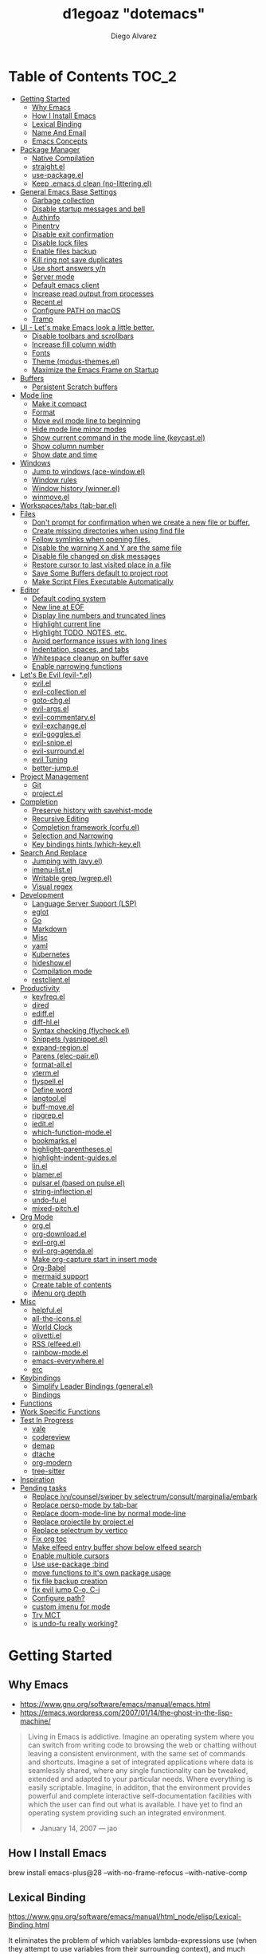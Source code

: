 #+TITLE: d1egoaz "dotemacs"
#+AUTHOR: Diego Alvarez
#+EMAIL: diego.canada@icloud.com
#+DESCRIPTION: d1egoaz Personal Emacs Configuration
#+CREATED: 2021-04-24
#+STARTUP: showall

* Table of Contents :TOC_2:
- [[#getting-started][Getting Started]]
  - [[#why-emacs][Why Emacs]]
  - [[#how-i-install-emacs][How I Install Emacs]]
  - [[#lexical-binding][Lexical Binding]]
  - [[#name-and-email][Name And Email]]
  - [[#emacs-concepts][Emacs Concepts]]
- [[#package-manager][Package Manager]]
  - [[#native-compilation][Native Compilation]]
  - [[#straightel][straight.el]]
  - [[#use-packageel][use-package.el]]
  - [[#keep-emacsd-clean-no-litteringel][Keep .emacs.d clean (no-littering.el)]]
- [[#general-emacs-base-settings][General Emacs Base Settings]]
  - [[#garbage-collection][Garbage collection]]
  - [[#disable-startup-messages-and-bell][Disable startup messages and bell]]
  - [[#authinfo][Authinfo]]
  - [[#pinentry][Pinentry]]
  - [[#disable-exit-confirmation][Disable exit confirmation]]
  - [[#disable-lock-files][Disable lock files]]
  - [[#enable-files-backup][Enable files backup]]
  - [[#kill-ring-not-save-duplicates][Kill ring not save duplicates]]
  - [[#use-short-answers-yn][Use short answers y/n]]
  - [[#server-mode][Server mode]]
  - [[#default-emacs-client][Default emacs client]]
  - [[#increase-read-output-from-processes][Increase read output from processes]]
  - [[#recentel][Recent.el]]
  - [[#configure-path-on-macos][Configure PATH on macOS]]
  - [[#tramp][Tramp]]
- [[#ui---lets-make-emacs-look-a-little-better][UI - Let's make Emacs look a little better.]]
  - [[#disable-toolbars-and-scrollbars][Disable toolbars and scrollbars]]
  - [[#increase-fill-column-width][Increase fill column width]]
  - [[#fonts][Fonts]]
  - [[#theme-modus-themesel][Theme (modus-themes.el)]]
  - [[#maximize-the-emacs-frame-on-startup][Maximize the Emacs Frame on Startup]]
- [[#buffers][Buffers]]
  - [[#persistent-scratch-buffers][Persistent Scratch buffers]]
- [[#mode-line][Mode line]]
  - [[#make-it-compact][Make it compact]]
  - [[#format][Format]]
  - [[#move-evil-mode-line-to-beginning][Move evil mode line to beginning]]
  - [[#hide-mode-line-minor-modes][Hide mode line minor modes]]
  - [[#show-current-command-in-the-mode-line-keycastel][Show current command in the mode line (keycast.el)]]
  - [[#show-column-number][Show column number]]
  - [[#show-date-and-time][Show date and time]]
- [[#windows][Windows]]
  - [[#jump-to-windows-ace-windowel][Jump to windows (ace-window.el)]]
  - [[#window-rules][Window rules]]
  - [[#window-history-winnerel][Window history (winner.el)]]
  - [[#winmoveel][winmove.el]]
- [[#workspacestabs-tab-barel][Workspaces/tabs (tab-bar.el)]]
- [[#files][Files]]
  - [[#dont-prompt-for-confirmation-when-we-create-a-new-file-or-buffer][Don't prompt for confirmation when we create a new file or buffer.]]
  - [[#create-missing-directories-when-using-find-file][Create missing directories when using find file]]
  - [[#follow-symlinks-when-opening-files][Follow symlinks when opening files.]]
  - [[#disable-the-warning-x-and-y-are-the-same-file][Disable the warning X and Y are the same file]]
  - [[#disable-file-changed-on-disk-messages][Disable file changed on disk messages]]
  - [[#restore-cursor-to-last-visited-place-in-a-file][Restore cursor to last visited place in a file]]
  - [[#save-some-buffers-default-to-project-root][Save Some Buffers default to project root]]
  - [[#make-script-files-executable-automatically][Make Script Files Executable Automatically]]
- [[#editor][Editor]]
  - [[#default-coding-system][Default coding system]]
  - [[#new-line-at-eof][New line at EOF]]
  - [[#display-line-numbers-and-truncated-lines][Display line numbers and truncated lines]]
  - [[#highlight-current-line][Highlight current line]]
  - [[#highlight-todo-notes-etc][Highlight TODO, NOTES, etc.]]
  - [[#avoid-performance-issues-with-long-lines][Avoid performance issues with long lines]]
  - [[#indentation-spaces-and-tabs][Indentation, spaces, and tabs]]
  - [[#whitespace-cleanup-on-buffer-save][Whitespace cleanup on buffer save]]
  - [[#enable-narrowing-functions][Enable narrowing functions]]
- [[#lets-be-evil-evil-el][Let's Be Evil (evil-*.el)]]
  - [[#evilel][evil.el]]
  - [[#evil-collectionel][evil-collection.el]]
  - [[#goto-chgel][goto-chg.el]]
  - [[#evil-argsel][evil-args.el]]
  - [[#evil-commentaryel][evil-commentary.el]]
  - [[#evil-exchangeel][evil-exchange.el]]
  - [[#evil-gogglesel][evil-goggles.el]]
  - [[#evil-snipeel][evil-snipe.el]]
  - [[#evil-surroundel][evil-surround.el]]
  - [[#evil-tuning][evil Tuning]]
  - [[#better-jumpel][better-jump.el]]
- [[#project-management][Project Management]]
  - [[#git][Git]]
  - [[#projectel][project.el]]
- [[#completion][Completion]]
  - [[#preserve-history-with-savehist-mode][Preserve history with savehist-mode]]
  - [[#recursive-editing][Recursive Editing]]
  - [[#completion-framework-corfuel][Completion framework (corfu.el)]]
  - [[#selection-and-narrowing][Selection and Narrowing]]
  - [[#key-bindings-hints-which-keyel][Key bindings hints (which-key.el)]]
- [[#search-and-replace][Search And Replace]]
  - [[#jumping-with-avyel][Jumping with (avy.el)]]
  - [[#imenu-listel][imenu-list.el]]
  - [[#writable-grep-wgrepel][Writable grep (wgrep.el)]]
  - [[#visual-regex][Visual regex]]
- [[#development][Development]]
  - [[#language-server-support-lsp][Language Server Support (LSP)]]
  - [[#eglot][eglot]]
  - [[#go][Go]]
  - [[#markdown][Markdown]]
  - [[#misc][Misc]]
  - [[#yaml][yaml]]
  - [[#kubernetes][Kubernetes]]
  - [[#hideshowel][hideshow.el]]
  - [[#compilation-mode][Compilation mode]]
  - [[#restclientel][restclient.el]]
- [[#productivity][Productivity]]
  - [[#keyfreqel][keyfreq.el]]
  - [[#dired][dired]]
  - [[#ediffel][ediff.el]]
  - [[#diff-hlel][diff-hl.el]]
  - [[#syntax-checking-flycheckel][Syntax checking (flycheck.el)]]
  - [[#snippets-yasnippetel][Snippets (yasnippet.el)]]
  - [[#expand-regionel][expand-region.el]]
  - [[#parens-elec-pairel][Parens (elec-pair.el)]]
  - [[#format-allel][format-all.el]]
  - [[#vtermel][vterm.el]]
  - [[#flyspellel][flyspell.el]]
  - [[#define-word][Define word]]
  - [[#langtoolel][langtool.el]]
  - [[#buff-moveel][buff-move.el]]
  - [[#ripgrepel][ripgrep.el]]
  - [[#ieditel][iedit.el]]
  - [[#which-function-modeel][which-function-mode.el]]
  - [[#bookmarksel][bookmarks.el]]
  - [[#highlight-parenthesesel][highlight-parentheses.el]]
  - [[#highlight-indent-guidesel][highlight-indent-guides.el]]
  - [[#linel][lin.el]]
  - [[#blamerel][blamer.el]]
  - [[#pulsarel-based-on-pulseel][pulsar.el (based on pulse.el)]]
  - [[#string-inflectionel][string-inflection.el]]
  - [[#undo-fuel][undo-fu.el]]
  - [[#mixed-pitchel][mixed-pitch.el]]
- [[#org-mode][Org Mode]]
  - [[#orgel][org.el]]
  - [[#org-downloadel][org-download.el]]
  - [[#evil-orgel][evil-org.el]]
  - [[#evil-org-agendael][evil-org-agenda.el]]
  - [[#make-org-capture-start-in-insert-mode][Make org-capture start in insert mode]]
  - [[#org-babel][Org-Babel]]
  - [[#mermaid-support][mermaid support]]
  - [[#create-table-of-contents][Create table of contents]]
  - [[#imenu-org-depth][iMenu org depth]]
- [[#misc-1][Misc]]
  - [[#helpfulel][helpful.el]]
  - [[#all-the-iconsel][all-the-icons.el]]
  - [[#world-clock][World Clock]]
  - [[#olivettiel][olivetti.el]]
  - [[#rss-elfeedel][RSS (elfeed.el)]]
  - [[#rainbow-modeel][rainbow-mode.el]]
  - [[#emacs-everywhereel][emacs-everywhere.el]]
  - [[#erc][erc]]
- [[#keybindings][Keybindings]]
  - [[#simplify-leader-bindings-generalel][Simplify Leader Bindings (general.el)]]
  - [[#bindings][Bindings]]
- [[#functions][Functions]]
- [[#work-specific-functions][Work Specific Functions]]
- [[#test-in-progress][Test In Progress]]
  - [[#vale][vale]]
  - [[#codereview][codereview]]
  - [[#demap][demap]]
  - [[#dtache][dtache]]
  - [[#org-modern][org-modern]]
  - [[#tree-sitter][tree-sitter]]
- [[#inspiration][Inspiration]]
- [[#pending-tasks-1114][Pending tasks]]
  - [[#replace-ivycounselswiper-by-selectrumconsultmarginaliaembark][Replace ivy/counsel/swiper by selectrum/consult/marginalia/embark]]
  - [[#replace-persp-mode-by-tab-bar][Replace persp-mode by tab-bar]]
  - [[#replace-doom-mode-line-by-normal-mode-line][Replace doom-mode-line by normal mode-line]]
  - [[#replace-projectile-by-projectel][Replace projectile by project.el]]
  - [[#replace-selectrum-by-vertico][Replace selectrum by vertico]]
  - [[#fix-org-toc][Fix org toc]]
  - [[#make-elfeed-entry-buffer-show-below-elfeed-search][Make elfeed entry buffer show below elfeed search]]
  - [[#enable-multiple-cursors][Enable multiple cursors]]
  - [[#use-use-package-bind][Use use-package :bind]]
  - [[#move-functions-to-its-own-package-usage][move functions to it's own package usage]]
  - [[#fix-file-backup-creation][fix file backup creation]]
  - [[#fix-evil-jump-c-o-c-i][fix evil jump C-o, C-i]]
  - [[#configure-path][Configure path?]]
  - [[#custom-imenu-for-mode][custom imenu for mode]]
  - [[#try-mct][Try MCT]]
  - [[#is-undo-fu-really-working][is undo-fu really working?]]

* Getting Started

** Why Emacs

- https://www.gnu.org/software/emacs/manual/emacs.html
- https://emacs.wordpress.com/2007/01/14/the-ghost-in-the-lisp-machine/

#+begin_quote
Living in Emacs is addictive. Imagine an operating system where you can switch from writing code to
browsing the web or chatting without leaving a consistent environment, with the same set of commands
and shortcuts. Imagine a set of integrated applications where data is seamlessly shared, where any
single functionality can be tweaked, extended and adapted to your particular needs. Where everything
is easily scriptable. Imagine, in additon, that the environment provides powerful and complete
interactive self-documentation facilities with which the user can find out what is available. I have
yet to find an operating system providing such an integrated environment.
-  January 14, 2007 — jao
#+end_quote

** How I Install Emacs

#+begin_example sh
brew install emacs-plus@28 --with-no-frame-refocus --with-native-comp
#+end_example

** Lexical Binding

https://www.gnu.org/software/emacs/manual/html_node/elisp/Lexical-Binding.html

It eliminates the problem of which variables lambda-expressions use (when they
attempt to use variables from their surrounding context), and much easier for
the compiler to optimize, because it doesn't need to worry about variables
escaping their lexical context.

#+begin_src elisp
;; -*- lexical-binding: t; -*-
#+end_src

** Name And Email

#+begin_src elisp
(setq user-full-name "Diego Alvarez")
(setq user-mail-address "diego.canada@icloud.com")
#+end_src

** Emacs Concepts

*** Functions

In Emacs, every user interaction is a function execution. There are two types of functions in Emacs:

- Normal functions ::
  These are like functions in other programming languages, and are used for implementing features in
  Emacs. Users do not need to care about these functions, unless they want to implement something or
  modify an existing implementation.
- Commands ::
  Commands are like functions, but interactive. It means, commands are features provided to users
  and users directly use them.

*** Basic motion commands in Emacs

Some of the commands don't work on evil mode, but it's a good idea to know how
to move on Emacs when evil is not available.

| Keymap | Command                             |
|--------+-------------------------------------|
| C-f    | Move forward one char               |
| C-b    | Move backward one char              |
|--------+-------------------------------------|
| C-p    | Move upward one line                |
| C-n    | Move downward one line              |
| C-a    | Move to beginning of line           |
| C-e    | Move to end of line                 |
|--------+-------------------------------------|
| M-f    | Move forward one word               |
| M-b    | Move backward one word              |
|--------+-------------------------------------|
| C-v    | Scroll forward one screen           |
| M-v    | Scroll backward one screen          |
|--------+-------------------------------------|
| M-a    | Move to the beginning of a sentence |

*** Mode line

The mode line is the empty area below the buffer. It has useful summary
information about the buffer shown in the window.

*** Minibuffer

Minibuffer is the small area at the bottom of your Emacs screen.

**** Minibuffer completion uses:

- completing-read :: to define what the completion UI looks like and how it behaves.
- completing-styles :: to define how completion filter/sorts results.

*** Echo area

Minibuffer can be used for output as well. The echo area is used for displaying
messages. Both Minibuffer and Echo Area, although serve different purposes,
share the same physical space.

*** Frames

An application window in an operating system is called a Frame in Emacs.

*** Window

Emacs can split your frame area into multiple smaller areas. Each such area is called a window.

*** Tutorial

- https://tuhdo.github.io/emacs-tutor.html

* Package Manager

** Native Compilation

#+begin_src elisp
(setq native-comp-async-report-warnings-errors nil) ; Silence compiler warnings as they can be pretty disruptive.
(setq native-comp-async-query-on-exit t)
(setq native-comp-async-jobs-number 4)
#+end_src

** straight.el

*=straight= is configured and installed in early-init.el.*

straight.el operates by cloning Git repositories and then symlinking files into
Emacs' load path.

=straight-use-package= package name is a *symbol* not a string.
=straight-visit-package-website= to visit package URL.

*** Update Packages

Update packages (pull in changes, then freeze), this creates
=~/.config/emacs/straight/versions/default.el=, this lockfile should be checked in.

#+begin_example elisp
(straight-pull-all)
(straight-freeze-versions)
(straight-remove-unused-repos)
#+end_example

*** Rollback/Re-Install Packages

Read version lockfile and restore package versions to those listed.

#+begin_example elisp
(straight-thaw-versions)
#+end_example

** use-package.el

*=use-package= is configured and installed in early-init.el.*

Package =use-package= provides a handy macro by the same name which is
essentially a wrapper around =with-eval-after-load= with a lot of handy
syntactic sugar and useful features.

A common use-package declaration looks like this:

#+begin_example elisp
(use-package <package-name>
   ;; The :init configuration is always executed (Not lazy)
    :init
   ;; commands to auto load
    :commands
   ;; Configure other variables and modes in the :config section,
   ;; after lazily loading the package.
    :config
    ;; configure hooks
    :hook
     ;; key bindings for this package>
    :bind)
#+end_example


#+begin_src elisp
(setq use-package-hook-name-suffix nil)
#+end_src

** Keep .emacs.d clean (no-littering.el)

#+begin_src elisp
(use-package no-littering
  :config
  (setq custom-file (no-littering-expand-etc-file-name "custom.el"))
  (setq auto-save-file-name-transforms `((".*" ,(no-littering-expand-var-file-name "auto-save/") t))))
#+end_src

* General Emacs Base Settings

** Garbage collection

Enforce a sneaky Garbage Collection strategy to minimize GC interference with
user activity. During normal use a high GC threshold is set.  When idling GC is
triggered and a low threshold is set.

This is important as Emacs just dies trying to collect GC due to the huge
initial GC threshold in =early-init.el=.

#+begin_src elisp
(use-package gcmh
  :config
  (gcmh-mode 1))
#+end_src

** Disable startup messages and bell

#+begin_src elisp
(setq inhibit-startup-screen t)
(setq inhibit-startup-message t)

(setq ring-bell-function 'ignore)
(setq visible-bell nil)
#+end_src

** Authinfo

#+begin_src elisp
(setq auth-sources '("~/.authinfo.gpg"))
#+end_src

** Pinentry

Emacs can be prompted for the PIN of GPG private keys.

reload gpg agent: =gpg-connect-agent reloadagent /bye=

First, edit the gpg-agent configuration to allow loopback pinentry mode:
=~/.gnupg/gpg-agent.conf=
#+begin_example
allow-loopback-pinentry
#pinentry-program /opt/homebrew/bin/pinentry-mac
#+end_example

=~/.gnupg/gpg.conf=
#+begin_example
pinentry-mode loopback
#+end_example

#+begin_src elisp
(setq epg-pinentry-mode 'loopback)
#+end_src

** Disable exit confirmation

#+begin_src elisp
(setq confirm-kill-emacs nil)
#+end_src

** Disable lock files

Disables .#file.ext creation.

#+begin_src elisp
(setq create-lockfiles nil)
#+end_src

** Enable files backup

#+begin_src elisp
(setq delete-by-moving-to-trash t)
;; to disable backups:
;; (setq make-backup-files nil)
;; (setq vc-make-backup-files nil)
;; (setq auto-save-default nil)

;; trying creating backups:
(setq auto-save-default t)
(setq backup-by-copying t)
(setq delete-old-versions -1)
(setq make-backup-files t)
(setq vc-make-backup-files t)
(setq version-control t)

;; for the ` and , see:
;; https://www.gnu.org/software/emacs/manual/html_node/elisp/Backquote.html
;; The special marker ‘,’ inside of the argument to backquote indicates a value that isn’t constant.
(setq backup-directory-alist `(("." . ,(concat no-littering-var-directory "backup"))))
#+end_src

** Kill ring not save duplicates

Remove duplicates in the kill ring.

#+begin_src elisp
(setq kill-do-not-save-duplicates t)
#+end_src

** Use short answers y/n

y-or-n-p  uses shorter answers "y" or "n".

#+begin_src elisp
(setq use-short-answers t) ; new in Emacs28
#+end_src

** Server mode

Start the Emacs server from this instance so that all =emacsclient= calls are
routed here.

#+begin_src elisp
(server-start)
#+end_src

** Default emacs client

Fix `with-editor: Cannot determine a suitable Emacsclient` issue.
#+begin_src elisp
(setq-default with-editor-emacsclient-executable "emacsclient")
#+end_src

** Increase read output from processes

Increase how much is read from processes in a single chunk (default is
4kb). LSP is improved by increasing this value.

#+begin_src elisp
(setq read-process-output-max (* 1024 1024)) ; 1mb
#+end_src

** Recent.el

#+begin_src elisp
(use-package recentf
  :config
  (setq recentf-max-menu-items 1000)
  (setq recentf-max-saved-items 1000)
  (setq recentf-auto-cleanup nil)
  (recentf-mode 1))
#+end_src

** Configure PATH on macOS

   #+begin_src elisp
   (use-package exec-path-from-shell
     :config
     (setq exec-path-from-shell-variables '("PATH" "MANPATH" "EMACS_ADDITIONAL_DIR" "KUBECONFIG"))
     (when (memq window-system '(mac ns x))
       (exec-path-from-shell-initialize)))
   #+end_src

** Tramp

#+begin_src elisp
(setq tramp-verbose 2)
#+end_src

* UI - Let's make Emacs look a little better.

** Disable toolbars and scrollbars

#+begin_src elisp
(tool-bar-mode -1)
(scroll-bar-mode -1)
(menu-bar-mode 1) ; I do like to have the menu-bar available to use when I break Emacs :D
#+end_src

** Increase fill column width

#+begin_src elisp
(setq-default fill-column 100)
#+end_src

** Fonts

*** Setting The Font Face

#+begin_src elisp
;; Fontconfig pattern, fontname[-fontsize][:name1=values1][:name2=values2]...
;; https://www.gnu.org/software/emacs/manual/html_node/emacs/Fonts.html
(add-to-list 'default-frame-alist '(font . "Iosevka SS08-14:weight=demibold"))
(setq-default line-spacing 1) ; needs to be changed for some fonts

(set-face-attribute 'fixed-pitch nil :font "-*-Iosevka SS08-semibold-normal-normal-*-14-*-*-*-m-0-iso10646-1")
;; (set-face-attribute 'fixed-pitch nil :font "Cascadia Code-14")
(set-face-attribute 'variable-pitch nil :font "SF Pro Text-14")
(set-face-attribute 'font-lock-comment-face nil :slant 'italic)
(set-face-attribute 'font-lock-keyword-face nil :slant 'italic)
#+end_src

*** Configure emoji font 😎

Copied from https://github.com/dunn/company-emoji

#+begin_src elisp
;;(defun diego--set-emoji-font (frame)
(set-fontset-font t 'emoji
  '("Apple Color Emoji" . "iso10646-1") nil 'prepend)

;;  "Adjust the font settings of FRAME so Emacs can display emoji properly."
;;  (set-fontset-font t '(#x1f000 . #x1faff) (font-spec :family "") frame 'prepend))

;; For when Emacs is started in GUI mode:
;;(diego--set-emoji-font nil)

;; Hook for when a frame is created with emacsclient
;; see https://www.gnu.org/software/emacs/manual/html_node/elisp/Creating-Frames.html
;;(add-hook 'after-make-frame-functions #'diego--set-emoji-font)
#+end_src

*** Zooming In and Out

Command/Super plus =/- for zooming in/out.

#+begin_src elisp
(global-set-key (kbd "s-=") #'text-scale-increase)
(global-set-key (kbd "s--") #'text-scale-decrease)
#+end_src

** Theme (modus-themes.el)

#+begin_src elisp
(use-package modus-themes
  :init
  (setq modus-themes-completions '((t background accented)))
  (setq modus-themes-box-buttons '(variable-pitch flat semilight 0.9))
  (setq modus-themes-diffs nil)
  (setq modus-themes-fringes 'intense) ; {nil,'subtle,'intense}
  (setq modus-themes-headings
        '((0 . (variable-pitch light (height 2.2)))
          (1 . (background rainbow overline variable-pitch 1.4))
          (2 . (background rainbow overline variable-pitch 1.2))
          (3 . (background rainbow overline variable-pitch 1.1))
          (4 . (background rainbow overline variable-pitch 1.0))
          (t . (monochrome))))
  (setq modus-themes-hl-line '(underline-accented))
  (setq modus-themes-links '(faint))
  (setq modus-themes-mixed-fonts t)
  (setq modus-themes-mode-line '(padded accented 3d))
  (setq modus-themes-org-blocks '(gray-background))
  (setq modus-themes-paren-match '(intense-bold))
  (setq modus-themes-prompts '(intense-accented))
  (setq modus-themes-region '(bg-only))
  (setq modus-themes-scale-1 1.1)
  (setq modus-themes-markup '(background intense bold))
  (setq modus-themes-scale-2 1.15)
  (setq modus-themes-scale-3 1.21)
  (setq modus-themes-scale-4 1.27)
  (setq modus-themes-scale-5 1.33)
  (setq modus-themes-scale-headings t)
  (setq modus-themes-slanted-constructs t) ; use slanted text (italics) unless it is absolutely necessary, strings and code comments
  (setq modus-themes-subtle-line-numbers t)
  (setq x-underline-at-descent-line t) ; to make the underline not break bottom part of letters, like g
  (setq-default text-scale-remap-header-line t) ; And this is for Emacs28.

  (setq modus-themes-syntax '(yellow-comments alt-syntax))
  (setq modus-themes-tabs-accented nil)
  ;; '((fg-main . "#c2c2c2") ; default white is too bright
  (setq modus-themes-vivendi-color-overrides '((fg-main . "#c2c2c2"))) ; default white is too bright

  ;; (setq modus-themes-vivendi-color-overrides
  ;;       '((bg-main . "#25152a")
  ;;         (bg-dim . "#2a1930")
  ;;         (bg-alt . "#382443")
  ;;         (bg-hl-line . "#332650")
  ;;         (bg-active . "#463358")
  ;;         (bg-inactive . "#2d1f3a")
  ;;         (bg-active-accent . "#50308f")
  ;;         (bg-region . "#5d4a67")
  ;;         (bg-region-accent . "#60509f")
  ;;         (bg-region-accent-subtle . "#3f285f")
  ;;         (bg-header . "#3a2543")
  ;;         (bg-tab-active . "#26162f")
  ;;         (bg-tab-inactive . "#362647")
  ;;         (bg-tab-inactive-accent . "#36265a")
  ;;         (bg-tab-inactive-alt . "#3e2f5a")
  ;;         (bg-tab-inactive-alt-accent . "#3e2f6f")
  ;;         (fg-main . "#debfe0")
  ;;         (fg-dim . "#d0b0da")
  ;;         (fg-alt . "#ae85af")
  ;;         (fg-unfocused . "#8e7f9f")
  ;;         (fg-active . "#cfbfef")
  ;;         (fg-inactive . "#b0a0c0")
  ;;         (fg-docstring . "#c8d9f7")
  ;;         (fg-comment-yellow . "#cf9a70")
  ;;         (fg-escape-char-construct . "#ff75aa")
  ;;         (fg-escape-char-backslash . "#dbab40")
  ;;         (bg-special-cold . "#2a3f58")
  ;;         (bg-special-faint-cold . "#1e283f")
  ;;         (bg-special-mild . "#0f3f31")
  ;;         (bg-special-faint-mild . "#0f281f")
  ;;         (bg-special-warm . "#44331f")
  ;;         (bg-special-faint-warm . "#372213")
  ;;         (bg-special-calm . "#4a314f")
  ;;         (bg-special-faint-calm . "#3a223f")
  ;;         (fg-special-cold . "#c0b0ff")
  ;;         (fg-special-mild . "#bfe0cf")
  ;;         (fg-special-warm . "#edc0a6")
  ;;         (fg-special-calm . "#ff9fdf")
  ;;         (bg-completion . "#502d70")
  ;;         (bg-completion-subtle . "#451d65")
  ;;         (red . "#ff5f6f")
  ;;         (red-alt . "#ff8f6d")
  ;;         (red-alt-other . "#ff6f9d")
  ;;         (red-faint . "#ffa0a0")
  ;;         (red-alt-faint . "#f5aa80")
  ;;         (red-alt-other-faint . "#ff9fbf")
  ;;         (green . "#51ca5c")
  ;;         (green-alt . "#71ca3c")
  ;;         (green-alt-other . "#51ca9c")
  ;;         (green-faint . "#78bf78")
  ;;         (green-alt-faint . "#99b56f")
  ;;         (green-alt-other-faint . "#88bf99")
  ;;         (yellow . "#f0b262")
  ;;         (yellow-alt . "#f0e242")
  ;;         (yellow-alt-other . "#d0a272")
  ;;         (yellow-faint . "#d2b580")
  ;;         (yellow-alt-faint . "#cabf77")
  ;;         (yellow-alt-other-faint . "#d0ba95")
  ;;         (blue . "#778cff")
  ;;         (blue-alt . "#8f90ff")
  ;;         (blue-alt-other . "#8380ff")
  ;;         (blue-faint . "#82b0ec")
  ;;         (blue-alt-faint . "#a0acef")
  ;;         (blue-alt-other-faint . "#80b2f0")
  ;;         (magenta . "#ff70cf")
  ;;         (magenta-alt . "#ff77f0")
  ;;         (magenta-alt-other . "#ca7fff")
  ;;         (magenta-faint . "#e0b2d6")
  ;;         (magenta-alt-faint . "#ef9fe4")
  ;;         (magenta-alt-other-faint . "#cfa6ff")
  ;;         (cyan . "#30cacf")
  ;;         (cyan-alt . "#60caff")
  ;;         (cyan-alt-other . "#40b79f")
  ;;         (cyan-faint . "#90c4ed")
  ;;         (cyan-alt-faint . "#a0bfdf")
  ;;         (cyan-alt-other-faint . "#a4d0bb")
  ;;         (red-active . "#ff6059")
  ;;         (green-active . "#64dc64")
  ;;         (yellow-active . "#ffac80")
  ;;         (blue-active . "#4fafff")
  ;;         (magenta-active . "#cf88ff")
  ;;         (cyan-active . "#50d3d0")
  ;;         (red-nuanced-bg . "#440a1f")
  ;;         (red-nuanced-fg . "#ffcccc")
  ;;         (green-nuanced-bg . "#002904")
  ;;         (green-nuanced-fg . "#b8e2b8")
  ;;         (yellow-nuanced-bg . "#422000")
  ;;         (yellow-nuanced-fg . "#dfdfb0")
  ;;         (blue-nuanced-bg . "#1f1f5f")
  ;;         (blue-nuanced-fg . "#bfd9ff")
  ;;         (magenta-nuanced-bg . "#431641")
  ;;         (magenta-nuanced-fg . "#e5cfef")
  ;;         (cyan-nuanced-bg . "#042f49")
  ;;         (cyan-nuanced-fg . "#a8e5e5")
  ;;         (bg-diff-heading . "#304466")
  ;;         (fg-diff-heading . "#dae7ff")
  ;;         (bg-diff-added . "#0a383a")
  ;;         (fg-diff-added . "#94ba94")
  ;;         (bg-diff-changed . "#2a2000")
  ;;         (fg-diff-changed . "#b0ba9f")
  ;;         (bg-diff-removed . "#50163f")
  ;;         (fg-diff-removed . "#c6adaa")
  ;;         (bg-diff-refine-added . "#006a46")
  ;;         (fg-diff-refine-added . "#e0f6e0")
  ;;         (bg-diff-refine-changed . "#585800")
  ;;         (fg-diff-refine-changed . "#ffffcc")
  ;;         (bg-diff-refine-removed . "#952838")
  ;;         (fg-diff-refine-removed . "#ffd9eb")
  ;;         (bg-diff-focus-added . "#1d4c3f")
  ;;         (fg-diff-focus-added . "#b4dfb4")
  ;;         (bg-diff-focus-changed . "#424200")
  ;;         (fg-diff-focus-changed . "#d0daaf")
  ;;         (bg-diff-focus-removed . "#6f0f39")
  ;;         (fg-diff-focus-removed . "#eebdba")
  ;;         ))

  (defun diego--improve-tabs-color ()
    (set-face-attribute 'tab-bar-tab nil :background "#0030b4" :foreground "lightgray")
    (with-eval-after-load 'vertico
      (set-face-attribute 'vertico-current nil :inherit 'lin-yellow)))

  ;; Load the theme files before enabling a theme
  (modus-themes-load-themes)
  :config
  ;; Load the theme of your choice:
  ;; (modus-themes-load-operandi)
  (modus-themes-load-vivendi)
  (diego--improve-tabs-color)
  :bind ("<f5>" . #'modus-themes-toggle)
  :hook (modus-themes-after-load-theme-hook . diego--improve-tabs-color))
#+end_src

** Maximize the Emacs Frame on Startup

#+begin_src elisp
(add-to-list 'initial-frame-alist '(fullscreen . maximized))
#+end_src

* Buffers

** Persistent Scratch buffers

*** Always start with a custom scratch buffer
    #+begin_src elisp
    (setq initial-buffer-choice "~/scratch/*scratch*")
    #+end_src

*** Open the scratch buffers when opening emacs.

    #+begin_src elisp
    (defun diego--setup-scratch-buffers ()
      (kill-buffer "*scratch*") ;; in case that for some reason it opened the emacs scratch buffer and not my version
      (find-file "~/scratch/*scratch*" t)
      (with-current-buffer "*scratch*" ; Protect scratch buffer against accidental kill
        (emacs-lock-mode 'kill)))

    (add-hook 'after-init-hook #'diego--setup-scratch-buffers)
    #+end_src

*** Custom scratch buffers

    #+begin_src elisp
    ;; some parts of the code copied from https://github.com/ieure/scratch-el/blob/master/scratch.el
    (setq diego--scratch-mode-list '(("org-mode" . ".org")
                                     ("emacs-lisp" . ".el")
                                     ("text-mode" . ".txt")
                                     ("markdown" . ".md")))

    (defun diego--scratch-buffer-query-modes ()
      (alist-get
       (completing-read "Mode: " diego--scratch-mode-list)
       diego--scratch-mode-list nil nil 'equal))

    ;;;###autoload
    (defun diego/make-scratch (ext)
      "Get a scratch buffer for with the extension EXT and a random name.
    When called interactively with a prefix arg, prompt for the mode."
      (interactive (list (diego--scratch-buffer-query-modes)))
      (let* ((name (concat (make-temp-name (format "*scratch-")) ext)))
        (find-file (format "~/scratch/%s" name))
        (with-current-buffer (get-buffer-create name)
          (save-excursion
            (insert (format "Scratch buffer for: %s\n\n" ext))
            (goto-char (point-min))
            (comment-region (point-at-bol) (point-at-eol)))
          (forward-line 2))))

    (defun diego/make-new-scratch-buffer-go-babel ()

      "New temporary scratch buffer with a random name with go-babel enabled."
      (interactive)
      (diego/make-scratch ".org")
      (insert "
    \#+begin_src go
    package main
    import \"fmt\"
    func main() {
        fmt.Println(\"hello d1egoaz\")
    }
    \#+end_src
    "))
#+end_src

* Mode line

** Make it compact

#+begin_src elisp
(setq mode-line-compact t)
#+end_src

** Format

#+begin_src elisp
;; (defun diego/current-tab-name ()
;;   (interactive)
;;   (alist-get 'name (tab-bar--current-tab)))

(setq-default mode-line-format
              '("%e"
                mode-line-front-space
                ;;"[" (:eval (diego/current-tab-name)) "]"
                ;; " "
                ;; (:eval (if (eq (buffer-local-value 'major-mode (current-buffer)) 'kubel-mode)
                ;;            (kubel-current-state)))
                mode-line-buffer-identification  " "
                ;; default-directory
                mode-line-position
                minions-mode-line-modes
                ;; (vc-mode vc-mode) " "
                ;; mode-line-misc-info
                ;; mode-line-mule-info
                ;; mode-line-client
                ;; mode-line-modified
                ;; mode-line-remote
                mode-line-frame-identification
                mode-line-end-spaces))
#+end_src

** Move evil mode line to beginning

#+begin_src elisp
(setq evil-mode-line-format nil)
#+end_src

** Hide mode line minor modes

#+begin_src elisp
(use-package minions
  :config
  (setq minions-mode-line-lighter "+")
  (setq minions-direct '(flymake-mode lsp-mode compilation-shell-minor-mode diego/dedicated-mode))
  (minions-mode 1))
#+end_src

** Show current command in the mode line (keycast.el)

Keycast mode shows the current command and its key or mouse binding in the mode
line, and updates them whenever another command is invoked.

#+begin_src elisp
(use-package moody) ; required by keycast window predicate

(use-package keycast
  :after moody
  :init
  (setq keycast-insert-after 'mode-line-misc-info)
  :config
  (setq keycast-window-predicate 'moody-window-active-p)
  (setq keycast-remove-tail-elements nil) ; leave mode line alone

  ;; copied from Prot
  (dolist (input '(self-insert-command
                   org-self-insert-command))
    (add-to-list 'keycast-substitute-alist `(,input "." "Typing…")))

  (dolist (event '(mouse-event-p
                   mouse-movement-p
                   mwheel-scroll
                   ;; added these additional events
                   lsp-ui-doc--handle-mouse-movement
                   ignore))
    (add-to-list 'keycast-substitute-alist `(,event nil)))

  (define-minor-mode keycast-mode
    "Show current command and its key binding in the mode line."
    :global t
    (if keycast-mode
        (add-hook 'pre-command-hook 'keycast--update t)
      (remove-hook 'pre-command-hook 'keycast--update)))

  ;; (add-to-list 'global-mode-string '("" mode-line-keycast " "))
  (set-face-attribute 'keycast-key nil :height 1.0)
  (set-face-attribute 'keycast-command nil :height 0.5)
  (keycast-mode 1))
#+end_src

** Show column number

#+begin_src elisp
(column-number-mode 1) ; Show column number next to line number in mode line
(setq mode-line-position-column-line-format '(" (Ln:%l, Col:%c)"))
#+end_src

** Show date and time

#+begin_src elisp
(use-package time
  :init
  (setq display-time-format "%Y-%m(%b)-%d(%a) %I:%M%p %Z")
  (setq display-time-interval 17)
  (setq display-time-default-load-average nil))
#+end_src

* Windows

** Jump to windows (ace-window.el)

Package for selecting a window to switch to.
https://github.com/abo-abo/ace-window

- Change the action midway:
You can also start by calling ace-window and then decide to switch the action to delete or swap etc. By default the bindings are:

| Keymap | Command                                                |
|--------+--------------------------------------------------------|
| x      | delete window                                          |
| m      | swap windows                                           |
| M      | move window                                            |
| c      | copy window                                            |
| j      | select buffer                                          |
| n      | select the previous window                             |
| u      | select buffer in the other window                      |
| c      | split window fairly, either vertically or horizontally |
| v      | split window vertically                                |
| b      | split window horizontally                              |
| o      | maximize current window                                |
| ?      | show these command bindings                            |
|        |                                                        |

| Keymap  | Command         |
|---------+-----------------|
| SPC w a | Select a window |
| SPC w D | Delete a window |

#+begin_src elisp
(use-package ace-window
  :after embark
  :config
  (setq aw-keys '(?a ?s ?d ?f ?g ?h ?j ?k ?l))
  (setq aw-dispatch-always t)

  ;; copied from https://karthinks.com/software/fifteen-ways-to-use-embark/
  (eval-when-compile
    (defmacro my/embark-ace-action (fn)
      `(defun ,(intern (concat "my/embark-ace-" (symbol-name fn))) ()
         (interactive)
         (with-demoted-errors "%s"
           (require 'ace-window)
           (aw-switch-to-window (aw-select nil))
           (call-interactively (symbol-function ',fn)))))

    (defmacro my/embark-split-action (fn split-type)
      `(defun ,(intern (concat "my/embark-"
                               (symbol-name fn)
                               "-"
                               (car (last  (split-string
                                            (symbol-name split-type) "-"))))) ()
         (interactive)
         (funcall #',split-type)
         (call-interactively #',fn))))

  (defun my/split-window-right (&optional size)
    "Split the selected window into two windows, one above the other.
The selected window is below.  The newly split-off window is
below and displays the same buffer.  Return the new window."
    (interactive "P")
    (split-window-right size)
    (other-window 1))

  (defun my/split-window-below (&optional size)
    "Split the selected window into two side-by-side windows.
The selected window is on the left.  The newly split-off window
is on the right and displays the same buffer.  Return the new
window."
    (interactive "P")
    (split-window-below size)
    (other-window 1))

  (define-key embark-file-map (kbd "o") (my/embark-ace-action find-file))
  (define-key embark-file-map (kbd "-") (my/embark-split-action find-file my/split-window-below))
  (define-key embark-file-map (kbd "/") (my/embark-split-action find-file my/split-window-right))
  (define-key embark-buffer-map (kbd "o") (my/embark-ace-action switch-to-buffer))
  (define-key embark-buffer-map (kbd "-") (my/embark-split-action switch-to-buffer my/split-window-below))
  (define-key embark-buffer-map (kbd "/") (my/embark-split-action switch-to-buffer my/split-window-right)))
  #+end_src

** Window rules

The =display-buffer-alist= is a rule-set for controlling the placement of windows.

;; https://www.gnu.org/software/emacs/manual/html_node/elisp/Buffer-Display-Action-Alists.html

#+begin_src elisp
(load (expand-file-name "diego-workspaces.el" user-emacs-directory))


;; read: https://www.masteringemacs.org/article/demystifying-emacs-window-manager
;; Great for all those annoying popups where you only care about the contents when something goes wrong.
;; (add-to-list 'buffer-display-alist
;;      '("\\*compilation\\*" display-buffer-no-window
;;         (allow-no-window . t)))

(defun diego--debug-buffer-alist (b a)
  (message "b:%s" b)
  (print a)
  nil)

(defun diego--display-buffer-from-help-p (b _a)
  "Clicking a link from the *Help* buffer opens source code in the same window."
  (unless current-prefix-arg
    (with-current-buffer (window-buffer)
      (or
       (eq major-mode 'help-mode)
       (eq major-mode 'apropos-mode)
       (eq major-mode 'helpful-mode)))))

(setq display-buffer-alist
      `(
        ;; no window
        ("\\*Async Shell Command\\*.*"
         (display-buffer-no-window))

        ;; top side window
        ("\\*world-clock\\*"
         (display-buffer-in-side-window)
         (side . top)
         (window-height . 0.16)
         (slot . -2))
        ("\\*Messages\\*"
         (display-buffer-in-side-window)
         (side . top)
         (window-height . 0.16)
         (slot . -1))
        ("\\*Warnings\\*"
         (display-buffer-in-side-window)
         (side . top)
         (window-height . 0.16)
         (slot . 0))
        ("\\*\\(Backtrace\\|Warnings\\|Compile-Log\\|Flymake log\\)\\*"
         (display-buffer-in-side-window)
         (window-height . 0.16)
         (side . top)
         (slot . 1))

        ;; bottom side window
        ("\\*Flycheck errors\\*"
         (display-buffer-reuse-window display-buffer-in-side-window)
         (side . bottom)
         (slot . 0)
         (window-height . 0.33))

        ;; left side window
        ("\\*Help.*"
         (display-buffer-reuse-window display-buffer-in-side-window)
         (side . left)
         (window-width . 0.40)
         (slot . -1))
        ;; if buffer is opened from a help* mode, open it in that window
        (diego--display-buffer-from-help-p
         (display-buffer-reuse-window display-buffer-in-side-window)
         (side . left)
         (window-width . 0.40)
         (slot . 0))
        ("\\*Apropos\\*"
         ;; (display-buffer-reuse-window display-buffer-in-side-window)
         (display-buffer-in-side-window)
         (side . left)
         (window-width . 0.40)
         (slot . 1))

        ;; right side window
        ("\\*\\(compilation\\|Go Test\\)\\*"
         (display-buffer-in-side-window)
         (side . bottom)
         (window-height . 0.30)
         (slot . -2))
        ;; ("\\*Minimap.*"
        ;;  (display-buffer-reuse-window display-buffer-in-side-window)
        ;;  (side . right)
        ;;  (slot . -1)
        ;;  (window-width . 0.10)
        ;;  (window-parameters . (
        ;;                        (no-other-window . t)
        ;;                        (dedicate . t)
        ;;                        (window-preserve-size)
        ;;                        (tab-line-format . none)
        ;;                        (header-line-format . none)
        ;;                        (mode-line-format . none))))
        ("\\*\\(vterm\\|vterm-project\\).*"
         (display-buffer-in-side-window)
         (side . right)
         (window-width . 0.50)
         (slot . 0))
        ("\\*Ilist\\*"
         (display-buffer-in-side-window)
         (side . right)
         (window-width . 0.20)
         (slot . 1))
        ("\\*VC-history\\*"
         (display-buffer-in-side-window)
         (side . right)
         (window-width . 0.40)
         (slot . 1))
        ;; bottom buffer (NOT side window)
        ("\\*Embark Actions\\*"
         (display-buffer-reuse-window display-buffer-at-bottom)
         (window-height . fit-window-to-buffer)
         (window-parameters . ((no-other-window . t)
                               (mode-line-format . none))))
        ("\\*\\(Embark\\)?.*Completions.*"
         (display-buffer-reuse-window display-buffer-at-bottom)
         (window-parameters . ((no-other-window . t))))

        ;; below current window
        ("\\*Calendar.*"
         (display-buffer-reuse-window display-buffer-below-selected)
         (window-height . fit-window-to-buffer))
        ("\\*Org todo\\*"
         (display-buffer-reuse-window display-buffer-below-selected)
         (window-height . fit-window-to-buffer))

        ;; ***************************
        ;; Workspaces (dedicated tabs
        ;; ***************************

        ("\\*diego/vterm\\*"
         (display-buffer-in-tab)
         (tab-name . "|vterm|"))
        ;;;; Kubel
        ("\\*kubel-process.*"
         (display-buffer-in-tab display-buffer-in-side-window)
         (tab-name . "|kubel|")
         (side . bottom)
         (window-height . 0.2)
         (slot . 0))
        ("\\*kubel stderr\\*"
         (display-buffer-in-tab display-buffer-in-side-window)
         (tab-name . "|kubel|")
         (side . bottom)
         (window-height . 0.2)
         (slot . 1))
        ("\\*kubel resource.*"
         (display-buffer-in-tab display-buffer-in-side-window)
         (tab-name . "|kubel|")
         (side . right)
         (window-width . 0.5))
        ("\\*\\(kubectl\\|kubel\\).*"
         (display-buffer-in-tab)
         (tab-name . "|kubel|")
         (dedicated . t))
        ;;;; Elfeed
        ("\\*elfeed-search\\*"
         (display-buffer-in-tab)
         (tab-name . "|elfeed|"))
        ("\\*elfeed-entry\\*"
         (display-buffer-in-tab display-buffer-in-side-window)
         (tab-name . "|elfeed|")
         (side . bottom)
         (window-height . 0.7))
        ;;;; Scratch buffers
        ("\\*scratch.*"
         (display-buffer-in-tab)
         (tab-name . "|scratch|"))
        ("\\*\\(straight-process\\|Async-native-compile-log\\)\\*"
         (display-buffer-in-tab)
         (tab-name . "|general|"))

        ;;; Automatic workspaces-tabs management
        ;; Every buffer visiting a file goes automatically to a tab given by the root project.
        ;; idea from https://emacs.stackexchange.com/a/64486
        (diego/workspaces-validate-buffer
         (display-buffer-in-tab)
         (tab-name . diego/workspaces-name-for-buffer))
        ;; end display-buffer-alist elements
        ))
#+end_src

#+begin_src elisp
(setq window-combination-resize t)
(setq even-window-sizes 'height-only)
;; (setq even-window-sizes nil)     ; avoid resizing
(setq window-sides-vertical nil)
;; apply rules to all including manual switching
(setq switch-to-buffer-obey-display-actions t)
;; (setq switch-to-prev-buffer-skip t)
(setq switch-to-prev-buffer-skip nil)

(setq split-height-threshold nil)
(setq split-width-threshold nil)

;; it has issues with magit diff, as buffer opens in the same window
;; from https://github.com/nex3/perspective-el#some-musings-on-emacs-window-layouts
;; (customize-set-variable 'display-buffer-base-action
;;                         '((display-buffer-reuse-window display-buffer-same-window)
;;                           (reusable-frames . t)))


(add-hook 'help-mode-hook #'visual-line-mode)
(add-hook 'custom-mode-hook #'visual-line-mode)
(define-key global-map (kbd "<f6>") #'window-toggle-side-windows)
#+end_src

#+begin_src elisp
(defun diego/split-window-horizontally-3 ()
  (interactive)
  (delete-other-windows)
  (split-window-horizontally)
  (split-window-horizontally)
  (balance-windows)
  (other-window -1))

(defun diego/follow-mode-3 ()
  (interactive)
  (diego/split-window-horizontally-3)
  (follow-mode 1))
#+end_src

** Window history (winner.el)

Winner is a built-in tool that keeps a record of buffer and window layout changes.

| Keymap  | Command     |
|---------+-------------|
| SPC w z | Winner undo |
| SPC w r | Winner redo |

#+begin_src elisp
(use-package winner
  :hook
  (after-init-hook . winner-mode))
#+end_src

** winmove.el

#+begin_src elisp
(use-package windmove
  :straight (:type built-in)
  :config
  (windmove-install-defaults nil '(meta)
                             '((windmove-display-left ?h)
                               (windmove-display-right ?l)
                               (windmove-display-up ?k)
                               (windmove-display-down ?j)
                               (windmove-display-same-window ?m)))
  (windmove-install-defaults nil '(super)
                             '((windmove-left ?h)
                               (windmove-right ?l)
                               (windmove-up ?k)
                               (windmove-down ?j))))
#+end_src

* Workspaces/tabs (tab-bar.el)

| Keymap      | Command                  |
|-------------+--------------------------|
| SPC TAB TAB | Switch workspaces (tabs) |
| SPC TAB l   | Switch to recent tab     |
| SPC TAB p   | Previous tab             |
| SPC TAB n   | Next tab                 |
| SPC TAB d   | Close tab by name        |

#+begin_src elisp
(use-package tab-bar
  :general
  (general-nmap
    "gt"  #'tab-next
    "gT"  #'tab-recent)
  :config
  (setq tab-bar-close-button-show nil)
  (setq tab-bar-close-tab-select 'recent)
  (setq tab-bar-new-tab-choice nil)
  (setq tab-bar-show t)
  (setq tab-bar-tab-hints nil) ; don't show numbers

  ;; close tab and project
  (defun diego--close-tab-for-project (tab _bool)
    (let ((name (alist-get 'name tab)))
      (if (string= "*kubel*" name)
          (kill-matching-buffers "\\*kubel" nil t)
        (when (project-current)
          (project-kill-buffers t)))))
  (setq tab-bar-tab-pre-close-functions '(diego--close-tab-for-project))

;;;; Indicators for `tab-bar-format' --- EXPERIMENTAL

  (defun prot-tab-format-modified ()
    "Format `mode-line-modified' for the tab bar."
    `((global menu-item ,(string-trim-right (format-mode-line mode-line-modified)) ignore)))

  (defun diego--tab-insert-icon (name)
    `((global menu-item ,(propertize (concat " " (all-the-icons-octicon name)) 'face '(:background "#fef2ea" :foreground "#813e00" :height 1.3 :family "github-octicons")) ignore)))

  (defun diego-tab-insert-git-icon ()
    "Format VC status for the tab bar to insert git icon."
    (diego--tab-insert-icon "mark-github"))

  (defun diego-tab-insert-branch-icon ()
    "Format VC status for the tab bar to insert branch icon."
    (diego--tab-insert-icon "git-branch"))

  (defun diego-tab-format-vc ()
    "Format VC status for the tab bar."
    `((global menu-item ,(propertize (concat vc-mode " ") 'face '(:background "#fef2ea" :foreground "#813e00" :height 0.9)) ignore)))

  (defun prot-tab-format-misc-info ()
    "Format `mode-line-misc-info' for the tab bar."
    `((global menu-item ,(propertize (format-mode-line mode-line-misc-info) 'face '(:height 0.7)) ignore)))

  (defun diego-tab-insert-file-type-icon ()
    "Format file type for the tab bar to insert file icon."
    (ignore-errors
      `((global menu-item ,(propertize (concat " " (all-the-icons-icon-for-buffer)) 'face '(:background "#c4ede0" :foreground "#184034" :height 1.0 :family "github-octicons")) ignore))))

  (defun diego-tab-format-buffer-id ()  ;
    "Buffer true name for files or just the buffer name."
    `((global menu-item ,(propertize (if (and buffer-file-truename (not (file-remote-p buffer-file-truename)) (diego/current-project-name))
                                         (concat " File: ["
                                                 (if (string-prefix-p (diego/current-project-name) buffer-file-truename)
                                                     (car (split-string  buffer-file-truename (diego/current-project-name) t nil))
                                                   buffer-file-truename) "] ")
                                       ;; (unless (string-prefix-p "*kubel" (buffer-name))
                                         (concat " Buffer: [" (buffer-name) "] "))
                                                ;; )
                                     'face '(:background "#c4ede0" :foreground "#184034" :height 0.9)) ignore)))

  (defun diego-tab-format-keycast ()
    "Format `mode-line-modified' for the tab bar."
    `((global menu-item ,(string-trim-right (format-mode-line keycast-mode-line)) ignore)))

  (defun prot-tab-format-space-single ()
    "Format space for the tab bar."
    `((global menu-item " " ignore)))

  (defun prot-tab-format-space-double ()
    "Format double space for the tab bar."
    `((global menu-item "  " ignore)))

  (defun prot-tab-format-evil ()
    "Format `evil-mode-line-tag for the tab bar."
    `((global menu-item ,evil-mode-line-tag ignore)))

  (setq tab-bar-format
        '(prot-tab-format-space-single
          prot-tab-format-modified
          prot-tab-format-evil
          prot-tab-format-misc-info
          ;; tab-bar-format-tabs-groups ; remove as it duplicates the tabs
          tab-bar-format-tabs
          prot-tab-format-space-single
          ;; prot-tab-format-space-single
          diego-tab-insert-file-type-icon
          diego-tab-format-buffer-id
          ;; diego-tab-insert-git-icon
          ;; prot-tab-format-space-single
          diego-tab-format-keycast
          tab-bar-format-align-right
          ;; prot-tab-format-space-single
          ;; diego-tab-insert-branch-icon
          diego-tab-format-vc
          ;; prot-tab-format-space-single
          ))

  ;; tab-bar-format-global
  ;; prot-tab-format-space-single))

  (defun diego/tab-bar-list-names ()
    (mapcar (lambda (tab)
              (alist-get 'name tab))
            (tab-bar-tabs)))

  (defun diego/create-or-select-tab ()
    (interactive)
    (let* ((tabs (diego/tab-bar-list-names))
           (tab (diego/tab-name-for-buffer (current-buffer) nil)))
      (if (member tab tabs)
          (progn
            (message "switching to tab: %s" tab)
            (tab-switch tab)
            )
        (progn
          (tab-new)
          (tab-rename tab)))))

  (setq tab-bar-mode t)
  (global-tab-line-mode 1)
  (tab-bar-mode 1))
#+end_src

* Files

** Don't prompt for confirmation when we create a new file or buffer.

#+begin_src elisp
(setq confirm-nonexistent-file-or-buffer nil)
#+end_src

** Create missing directories when using find file

Create missing directories when we open a file that doesn't exist under a directory tree that may not exist.

#+begin_src elisp
(defun diego/my-create-non-existent-directory ()
  "Automatically create missing directories when creating new files."
  (unless (file-remote-p buffer-file-name)
    (let ((parent-directory (file-name-directory buffer-file-name)))
      (and (not (file-directory-p parent-directory))
           (y-or-n-p (format "Directory `%s' does not exist! Create it?" parent-directory))
           (progn (make-directory parent-directory 'parents)
                  t)))))
(add-to-list 'find-file-not-found-functions #'diego/my-create-non-existent-directory)
#+end_src

** Follow symlinks when opening files.

#+begin_src elisp
(setq vc-follow-symlinks t)
(setq find-file-visit-truename t)
#+end_src

** Disable the warning X and Y are the same file

Which normally appears when you visit a symlinked file by the same name.

#+begin_src  elisp
(setq find-file-suppress-same-file-warnings t)
#+end_src

** Disable file changed on disk messages

Turn the delay on auto-reloading from 5 seconds down to 1 second.  We have to do this before turning
on =auto-revert-mode= for the change to take effect.

#+begin_src elisp
(use-package autorevert
  :straight (:type built-in)
  :config
  ;; Revert Dired and other buffers
  (setq global-auto-revert-non-file-buffers t)
  (setq auto-revert-interval 1)
  (setq revert-without-query '(".*")) ; disables prompt
  (global-auto-revert-mode 1))
#+end_src

** Restore cursor to last visited place in a file

This means when you visit a file, point goes to the last place where it was when you previously
visited the same file.

#+begin_src elisp
(use-package saveplace
  :straight (:type built-in)
  :config
  (setq-default save-place t)
  (save-place-mode 1))
#+end_src

** Save Some Buffers default to project root

#+begin_src elisp
(setq save-some-buffers-default-predicate 'save-some-buffers-root)
#+end_src

** Make Script Files Executable Automatically

#+begin_src elisp
(add-hook 'after-save-hook #'executable-make-buffer-file-executable-if-script-p)
#+end_src

* Editor

** Default coding system

#+begin_src elisp
(set-default-coding-systems 'utf-8)
#+end_src

** New line at EOF

Add a newline automatically at the end of the file.

#+begin_src elisp
(setq require-final-newline t)
#+end_src

** Display line numbers and truncated lines

#+begin_src elisp
;; Explicitly define a width to reduce the cost of on-the-fly computation
(setq-default display-line-numbers-width 3)

;; Show absolute line numbers for narrowed regions to make it easier to tell the
;; buffer is narrowed, and where you are, exactly.
(setq-default display-line-numbers-widen t)

;; Enable line numbers in most text-editing modes.
(setq display-line-numbers-type 'relative)
(add-hook 'prog-mode-hook #'display-line-numbers-mode)
(add-hook 'text-mode-hook #'display-line-numbers-mode)
(add-hook 'conf-mode-hook #'display-line-numbers-mode)

(setq-default truncate-lines t)
(setq-default truncate-partial-width-windows nil)
(setq-default visual-line-mode nil)

(defun my-truncate-lines-disable ()
 (let ((inhibit-message t))
  (setq truncate-lines t)))

;; (global-visual-line-mode nil)
(add-hook 'prog-mode-hook #'my-truncate-lines-disable)
#+end_src

** Highlight current line

#+begin_src elisp
(global-hl-line-mode 1)
#+end_src

** Highlight TODO, NOTES, etc.

#+begin_src elisp
(add-hook 'find-file-hook
          (lambda() (highlight-phrase "\\(BUG\\|FIXME\\|TODO\\|NOTE\\):")))
#+end_src

** Avoid performance issues with long lines

When the lines in a file are so long that performance could suffer to an unacceptable degree, we say
"so long" to the slow modes and options enabled in that buffer, and invoke something much more basic
in their place.

#+begin_src elisp
(global-so-long-mode 1)
#+end_src

** Indentation, spaces, and tabs

Favor spaces over tabs.

#+begin_src elisp
(setq-default indent-tabs-mode nil)
(setq-default tab-width 4)
#+end_src

Make =tabify= and =untabify= only affect indentation. Not tabs/spaces in the middle of a line.
#+begin_src elisp
(setq tabify-regexp "^\t* [ \t]+")
#+end_src

** Whitespace cleanup on buffer save

#+begin_src elisp
(use-package whitespace
  :straight (:type built-in)
  :hook
  (before-save-hook . whitespace-cleanup))
#+end_src

** Enable narrowing functions

#+begin_src elisp
(put 'narrow-to-defun  'disabled nil)
(put 'narrow-to-page   'disabled nil)
(put 'narrow-to-region 'disabled nil)
#+end_src
* Let's Be Evil (evil-*.el)

- Cutting and Pasting ::
In emacs, cutting is called killing. Pasting is called yanking.

- Point and Mark ::
The point refers to the cursor. The mark refers to the other side of a selected region (the “active region”).

- Guides ::
https://github.com/noctuid/evil-guide

** evil.el

[[https://github.com/emacs-evil/evil][evil]] is a 'vi' layer for Emacs.

#+begin_src elisp
(use-package evil
  :init
  (setq evil-kill-on-visual-paste nil) ; don't add the replaced text to the kill ring
  (setq evil-want-integration t) ;; This is optional since it's already set to t by default.
  (setq evil-want-keybinding nil) ; so we can use evil-collection
  (setq evil-want-minibuffer nil)
  (setq evil-want-C-u-delete nil)
  (setq evil-want-C-u-scroll t)
  (setq evil-want-C-d-scroll t)
  (setq evil-want-C-i-jump t)
  (setq evil-want-C-u-delete t) ; when insert mode
  (setq evil-want-Y-yank-to-eol t) ; behave like y$
  ;; (setq evil-undo-system 'undo-redo) ; default to natively Emacs 28
  (setq evil-undo-system 'undo-fu)
  (setq evil-want-fine-undo t)
  ;; search for the symbol instead of the word when using `*`
  (setq evil-symbol-word-search t)
  :config
  ;; set up some basic equivalents for vim mapping functions. This creates
  ;; global key definition functions for the evil states.
  (general-evil-setup t) ; https://github.com/noctuid/general.el#vim-like-definers
  (evil-put-command-property #'evil-goto-definition :jump t)

  ;; n=nzz
  (defun diego--my-center-line (&rest _)
    (evil-scroll-line-to-center nil))
  (advice-add #'evil-search-next :after #'diego--my-center-line)
  ;; N=Nzz
  (advice-add #'evil-search-previous :after #'diego--my-center-line)

  ;; keep J centered
  (evil-put-command-property #'evil-join :move-point nil)
  (defun diego--my-save-position-line (fn &rest args)
    (save-excursion (apply fn args)))
  (advice-add #'evil-join :around #'diego--my-save-position-line)

  ;; from: https://macs.stackexchange.com/a/48721
  (defun my/evil-shift-right ()
    (interactive)
    (evil-shift-right evil-visual-beginning evil-visual-end)
    (evil-normal-state)
    (evil-visual-restore))

  (defun my/evil-shift-left ()
    (interactive)
    (evil-shift-left evil-visual-beginning evil-visual-end)
    (evil-normal-state)
    (evil-visual-restore))

  (evil-mode 1))
#+end_src

** evil-collection.el

[[https://github.com/emacs-evil/evil-collection][evil-collection]] are Evil bindings for the parts of Emacs that Evil does not cover properly by default, such as
help-mode, M-x calendar, Eshell and more. Some bindings don't make sense, so I'm just enabling it per mode.

Motion ([, ], {, }, (, ), gj, gk, C-j, C-k)

#+begin_src elisp
(use-package evil-collection
  :after evil
  :commands (evil-collection-dired-setup evil-collection-magit-setup)
  :init
  (setq evil-collection-company-use-tng nil) ; I don't want that completion experience
  (setq evil-collection-mode-list nil) ; I don't want surprises, I'll enable it manually by mode
  (setq evil-collection-key-blacklist '("SPC" "SPC m" "C-SPC" "M-SPC" "gd" "gf" "K" "gr" "gR" "[" "]" "gz" "<escape>"))
  (setq evil-collection-setup-minibuffer nil) ; don't setup Vim style bindings in the minibuffer.
  (setq evil-collection-setup-debugger-keys nil)
  (setq evil-collection-calendar-want-org-bindings t)
  :config
  ;; https://github.com/emacs-evil/evil-collection/blob/master/modes/
  (evil-collection-init '(
                          calendar comint company compile consult
                          diff-mode dired docview
                          ediff eglot elfeed elisp-mode elisp-refs eshell
                          flycheck flymake
                          go-mode
                          help helpful
                          ibuffer info imenu imenu-list
                          magit ocurr popup
                          vc-annotate vc-dir vc-git
                          vterm wgrep which-key xref)))

(with-eval-after-load 'dired (evil-collection-dired-setup))
(with-eval-after-load 'magit (evil-collection-magit-setup))
#+end_src

** goto-chg.el

| Keymap | Command                  |
|--------+--------------------------|
| g;     | goto-last-change         |
| g,     | goto-last-change-reverse |

#+begin_src elisp
(use-package goto-chg :after evil)
#+end_src

** evil-args.el

Motions and text objects for delimited arguments.

For example, =cia~ (~ia= inner arg) transforms:
#+begin_example
function(ar|g1, arg2, arg3)
function(|, arg2, arg3)
#+end_example

=daa= (=aa= outer arg) transforms:
#+begin_example
function(ar|g1, arg2, arg3)
function(|arg2, arg3)
#+end_example

#+begin_src elisp
(use-package evil-args
  :after evil
  :config
  ;; bind evil-args text objects
  (define-key evil-inner-text-objects-map "a" 'evil-inner-arg)
  (define-key evil-outer-text-objects-map "a" 'evil-outer-arg)
  ;; bind evil-forward/backward-args
  (define-key evil-normal-state-map "L" 'evil-forward-arg)
  (define-key evil-normal-state-map "H" 'evil-backward-arg)
  (define-key evil-motion-state-map "L" 'evil-forward-arg)
  (define-key evil-motion-state-map "H" 'evil-backward-arg)
  ;; bind evil-jump-out-args
  ;; (define-key evil-normal-state-map "K" 'evil-jump-out-args)

  (setq evil-args-delimiters '("," ";" " " ", ")); include space to use in lisp
  :bind (:map
         evil-inner-text-objects-map
         ("a" . #'evil-inner-arg)
         :map
         evil-outer-text-objects-map
         ("a" . #'evil-outer-arg)
         :map
         evil-normal-state-map
         ("L" . #'evil-forward-arg)
         ("H" . #'evil-backward-arg)
         :map
         evil-motion-state-map
         ("H" . #'evil-backward-arg)
         ("L" . #'evil-forward-arg)))
#+end_src

** evil-commentary.el

evil-commentary is an Emacs package for evil-mode that intends to make it easy to comment out (lines of) code:

| Keymap | Command                             |
|--------+-------------------------------------|
| gcc    | comment out a line                  |
| gc~    | comments out the target of a motion |
| gcap   | comment out a paragrah              |
| gc     | comment out selection               |

#+begin_src elisp
(use-package evil-commentary
  :straight (:build (autoloads native-compile))
  :after evil
  :config
  (evil-commentary-mode 1))
#+end_src

** evil-exchange.el

Easy text exchange operator for Evil.

On the first use, define (and highlight) the first {motion} to exchange. On the
second use, define the second {motion} and perform the exchange.

=gx= can also be used from visual mode, which is sometimes easier than coming up with the right {motion}

| Keymap | Command                   |
|--------+---------------------------|
| gx     | evil exchange             |
| .      | repeat motion to exchange |
| gX     | evil exchange cancel      |

#+begin_src elisp
(use-package evil-exchange
  :after evil
  :config
  (evil-exchange-install))
#+end_src

** evil-goggles.el

#+begin_src elisp
(use-package evil-goggles
  :after evil
  :config
  (setq evil-goggles-pulse t)
  (custom-set-faces
   '(evil-goggles-default-face ((t (:inherit 'modus-themes-active-yellow)))))
  (setq evil-goggles-duration 0.3)
  (evil-goggles-mode))
#+end_src
** evil-snipe.el

#+begin_src elisp
(use-package evil-snipe
  :after evil
  :config
  (setq evil-snipe-scope 'whole-visible)
  (evil-snipe-mode)
  (evil-snipe-override-mode)
  :hook ((magit-mode-hook . turn-off-evil-snipe-override-mode)))

#+end_src

** evil-surround.el

Add/change surrounding to text objects.

| Keymap         | Command                         |
|----------------+---------------------------------|
| S<textobject>  | Add surrounding in region       |
| ys<textobject> | Add surrounding in normal state |
| ds<textobject> | Delete surrounding              |

#+begin_src elisp
(use-package evil-surround
  :after evil
  :config
  (global-evil-surround-mode 1))
#+end_src

** evil Tuning

*** Change cursor color evil-mode

#+begin_src elisp
(setq evil-insert-state-cursor '((bar . 2) "#ff00ff"))
(setq evil-normal-state-cursor '(box "#ff00ff"))
#+end_src

*** Stay on the original character when leaving insert mode

#+begin_src elisp
(setq evil-move-cursor-back nil)
(setq evil-shift-round nil)
#+end_src

*** Make magit commit buffer start in insert mode

#+begin_src elisp
(add-hook 'with-editor-mode-hook #'evil-insert-state)
#+end_src

** better-jump.el

(use-package better-jumper
:init
(global-set-key [remap evil-jump-forward]  #'better-jumper-jump-forward)
(global-set-key [remap evil-jump-backward] #'better-jumper-jump-backward)
(global-set-key [remap xref-pop-marker-stack] #'better-jumper-jump-backward)
:general
(general-nvmap
"C-o" #'better-jumper-jump-backward
"C-i" #'better-jumper-jump-forward)
:config
(defun evil-better-jumper/set-jump-a (orig-fn &rest args)
"Set a jump point and ensure ORIG-FN doesn't set any new jump points."
(better-jumper-set-jump (if (markerp (car args)) (car args)))
(let ((evil--jumps-jumping t)
(better-jumper--jumping t))
(apply orig-fn args)))

;; Create a jump point before jumping with imenu.
(advice-add #'imenu :around #'evil-better-jumper/set-jump-a)
(better-jumper-mode 1))
#+begin_src elisp
#+end_src

* Project Management

** Git

https://github.com/magit/magit

A git client for Emacs.
C-t to turn any magit buffer into text-mode.

Keybindings: https://github.com/emacs-evil/evil-collection/tree/master/modes/magit

*** magit.el

Keys:
https://github.com/emacs-evil/evil-collection/blob/master/modes/magit/evil-collection-magit.el#L280-L309

#+begin_src elisp
(use-package magit
  :general
  (general-nvmap :keymaps 'magit-status-mode-map
    "zt" #'evil-scroll-line-to-top
    "zz" #'evil-scroll-line-to-center
    "zb" #'evil-scroll-line-to-bottom
    "gr" #'magit-refresh)
  (general-nvmap :keymaps 'magit-log-mode-map
    "zt" #'evil-scroll-line-to-top
    "zz" #'evil-scroll-line-to-center
    "zb" #'evil-scroll-line-to-bottom
    "gr" #'magit-refresh)

  (general-nvmap
    :keymaps 'magit-status-mode-map
    :prefix ","
    "b"  '(:ignore t :which-key "branch")
    "bb" #'(diego/git-create-branch-from-origin-master :which-key "branch of origin/master")
    "bm" #'(diego/git-create-branch-from-origin-main :which-key "branch of origin/main")
    "p" '(:ignore t :which-key "pr")
    "pc"  #'forge-create-pullreq
    "pC" #'diego/checkout-gh-pr
    "o" #'diego/fetch-and-rebase-onto-origin-master
    "v" #'diego/visit-pull-request-url)

  :config
  (setq magit-diff-refine-hunk t) ; show granular diffs in selected hunk
  (setq magit-save-repository-buffers nil) ; Don't autosave repo buffers
  ;; Don't display parent/related refs in commit buffers; they are rarely
  ;; helpful and only add to runtime costs.
  (setq magit-revision-insert-related-refs nil)
  (setq magit-diff-refine-ignore-whitespace nil)
  (setq magit-display-buffer-function 'magit-display-buffer-fullframe-status-v1)
  ;; (setq magit-display-buffer-function #'display-buffer) to use window rules

  (setq magit-repository-directories
        '(
          ("~/src/github.com/Shopify" . 2)
          ("~/code/" . 2)
          ("~/dotfiles/" . 1)))

  (setq magit-bury-buffer-function 'magit-restore-window-configuration)

  (transient-append-suffix 'magit-fetch "-p"
    '("-t" "Fetch all tags" ("-t" "--tags")))

  (load (expand-file-name "diego-magit.el" user-emacs-directory)))
#+end_src

*** transient.el

Package `transient' is the interface used by Magit to display popups.
TODO remove use package as it's now part of Emacs

#+begin_src elisp
(use-package transient
  :config
  ;; Allow using `q' to quit out of popups, in addition to `C-g'. See
  ;; <https://magit.vc/manual/transient.html#Why-does-q-not-quit-popups-anymore_003f>
  ;; for discussion.
  (transient-bind-q-to-quit)
  ;; Close transient with ESC
  (define-key transient-map [escape] #'transient-quit-one))
#+end_src

*** git-link.el

#+begin_src elisp
(use-package git-link
  :commands git-link
  :config
  (setq git-link-open-in-browser t))
#+end_src

*** forge.el

#+begin_src elisp
(use-package forge
  :commands forge-create-pullreq)
#+end_src

** project.el

#+begin_src elisp
(use-package project
  :straight (:type built-in)
  :config
  (load (expand-file-name "diego-project.el" user-emacs-directory))

  (defun diego--open-readme-and-vterm ()
    (interactive)
    (diego/open-project-readme)
    (diego/vterm-project))

  (setq project-switch-commands '((project-find-file "Find file" ?f)
                                  (diego/open-project-readme "README.md" ?.)
                                  (consult-ripgrep "Search" ?s)
                                  (project-dired "Dired" ?d)
                                  (diego/open-project-magit "Git status" ?g)
                                  (diego/consult-buffer-for-project "Recent project buffer" ?R)
                                  (project-shell-command "Shell command" ?!)
                                  (diego--open-readme-and-vterm "Vterm project" ?v))))

#+end_src

* Completion

** Preserve history with savehist-mode

Run =(delete-dups extended-command-history)= for example to delete duplicates
from previous history files.

#+begin_src elisp
(use-package savehist
  :straight (:type built-in)
  :init
  (savehist-mode 1)
  :config
  (setq auto-save-interval 100)
  (setq history-delete-duplicates t)
  (setq history-length 1000)
  (setq savehist-additional-variables '(compile-command kill-ring regexp-search-ring)))
#+end_src

** Recursive Editing

#+begin_src elisp
;; When in the minibuffer allow using commands that uses the minibuffer
(setq enable-recursive-minibuffers t)
(minibuffer-depth-indicate-mode 1) ;; display the recursion level in the minibuffer
#+end_src

** Completion framework (corfu.el)

*** corfu

#+begin_src elisp
(use-package corfu
  :config
  (setq corfu-cycle t)                ;; Enable cycling for `corfu-next/previous'
  (setq corfu-auto t)                 ;; Enable auto completion
  (setq corfu-auto-prefix 2)
  (setq corfu-quit-no-match t)      ;; Never quit, even if there is no match
  (setq corfu-min-width 100)
  (setq corfu-max-width corfu-min-width)     ; Always have the same width
  (setq corfu-count 15)
  (setq corfu-scroll-margin 4)
  (setq corfu-echo-documentation nil)

  (defun corfu-move-to-minibuffer ()
    (interactive)
    (let ((completion-extra-properties corfu--extra)
          completion-cycle-threshold completion-cycling)
      (apply #'consult-completion-in-region completion-in-region--data)))

  (defun corfu-enable-always-in-minibuffer ()
    "Enable Corfu in the minibuffer if Vertico/Mct are not active."
    (unless (or (bound-and-true-p mct--active)
                (bound-and-true-p vertico--input))
      ;; (setq-local corfu-auto nil) Enable/disable auto completion
      (corfu-mode 1)))
  (add-hook 'minibuffer-setup-hook #'corfu-enable-always-in-minibuffer 1)

  :bind
  ;; Configure SPC for separator insertion
  (:map corfu-map
        ("SPC" . corfu-insert-separator)
        ("M-m" . corfu-move-to-minibuffer))
  :init
  (global-corfu-mode))
#+end_src

*** kind-icon

#+begin_src elisp
(use-package kind-icon
  :after corfu
  :config
  (setq kind-icon-default-face 'corfu-default) ; to compute blended backgrounds correctly
  (add-to-list 'corfu-margin-formatters #'kind-icon-margin-formatter))
#+end_src

*** corfu-doc

#+begin_src elisp
(use-package corfu-doc
  :straight (corfu-doc :type git :host github :repo "galeo/corfu-doc")
  :after corfu
  :general (:keymaps 'corfu-map
                     ;; This is a manual toggle for the documentation window.
                     [remap corfu-show-documentation] #'corfu-doc-toggle ; Remap the default doc command
                     ;; Scroll in the documentation window
                     "M-n" #'corfu-doc-scroll-up
                     "M-p" #'corfu-doc-scroll-down)
  :config
  (setq corfu-doc-delay 0.5)
  (setq corfu-doc-max-width 70)
  (setq corfu-doc-max-height 80)

  ;; NOTE 2022-02-05: I've also set this in the `corfu' use-package to be
  ;; extra-safe that this is set when corfu-doc is loaded. I do not want
  ;; documentation shown in both the echo area and in the `corfu-doc' popup.
  (setq corfu-echo-documentation nil))
#+end_src

***  Dabbrev

#+begin_src elisp
(use-package dabbrev
  :config
  (setq dabbrev-backward-only nil)
  (setq dabbrev-case-distinction 'case-replace)
  (setq dabbrev-case-fold-search nil)
  (setq dabbrev-case-replace 'case-replace)
  (setq dabbrev-check-other-buffers t)
  (setq dabbrev-eliminate-newlines t)
  (setq dabbrev-upcase-means-case-search t)

  (defun diego/dabbrev-full-completion ()
    (interactive)
     (let ((current-prefix-arg 16)) ; 16 C-u C-u = all buffers
      (call-interactively #'dabbrev-completion)))

  :bind (("M-/" . diego/dabbrev-full-completion)
         ("C-M-/" . dabbrev-completion)))
#+end_src

** Selection and Narrowing

Individual packages that work well together.
Vertico, Consult, Embark, Marginalia, and Orderless.

I am loving this new combination of tools. Lightweight and fast.

All of the above try to use the minibuffer's existing hooks and extension
mechanisms, and benefit from large parts of the rest of Emacs using those
mechanisms too. Consequently, they all interop with each other and other parts
of the Emacs ecosystem. You can pick which you want.

*** vertico.el

Provides the vertical completion user interface.

#+begin_src elisp
(use-package vertico
  :after orderless ; https://github.com/oantolin/orderless/issues/64#issuecomment-868989378
  :straight (:files (:defaults "extensions/*") :includes (vertico-repeat vertico-quick))
  :init
  (add-hook 'vertico-mode-hook (lambda ()
                                 (setq completion-in-region-function
                                       (if vertico-mode
                                           #'consult-completion-in-region
                                         #'completion--in-region))))
  (vertico-mode)
  :config
  ;; (set-face-attribute 'vertico-current nil :background (modus-themes-color 'cyan-intense-bg))
  (setq vertico-resize nil)
  (setq vertico-cycle t)
  (setq vertico-count 20)

  ;; vertico repeat
  (add-hook 'minibuffer-setup-hook #'vertico-repeat-save)

  (defun diego--set-vertico-current-color ()
    (set-face-attribute 'vertico-current nil :inherit 'lin-yellow))

  (advice-add #'ffap-menu-ask :around (lambda (&rest args)
                                        (cl-letf (((symbol-function #'minibuffer-completion-help)
                                                   #'ignore))
                                          (apply args))))
  :bind (:map
         vertico-map
         ("\C-tab" . #'vertico-quick-insert)
         ("\C-q"     . #'vertico-quick-exit)))
#+end_src

#+begin_src elisp
(use-package emacs
  :init
  ;; Add prompt indicator to `completing-read-multiple'.
  (defun crm-indicator (args)
    (cons (concat "[CRM] " (car args)) (cdr args)))
  (advice-add #'completing-read-multiple :filter-args #'crm-indicator)

  ;; Grow and shrink minibuffer
  (setq resize-mini-windows 'grow-only)

  ;; Do not allow the cursor in the minibuffer prompt
  (setq minibuffer-prompt-properties
        '(read-only t cursor-intangible t face minibuffer-prompt))
  (add-hook 'minibuffer-setup-hook #'cursor-intangible-mode)

  ;; Enable indentation+completion using the TAB key.
  ;; `completion-at-point' is often bound to M-TAB.
  (setq tab-always-indent 'complete)
  :hook
  (minibuffer-setup-hook . cursor-intangible-mode))
#+end_src

*** consult.el

Provides a suite of useful commands using completing-read.

https://github.com/minad/consult#use-package-example
https://github.com/minad/consult/wiki

M-m quick select
M-i quick insert
M-w copy

#+begin_src elisp
(use-package consult
  :after vertico
  :init

  ;; Optionally configure the register formatting. This improves the register
  ;; preview for `consult-register', `consult-register-load',
  ;; `consult-register-store' and the Emacs built-ins.
  (setq register-preview-delay 0.5
        register-preview-function #'consult-register-format)

  ;; Optionally tweak the register preview window.
  ;; This adds thin lines, sorting and hides the mode line of the window.
  (advice-add #'register-preview :override #'consult-register-window)

  ;; Use Consult to select xref locations with preview
  (setq xref-show-xrefs-function #'consult-xref
        xref-show-definitions-function #'consult-xref)
  :config
  ;; :preview-key on a per-command basis using the `consult-customize' macro.
  (consult-customize
   consult-line consult-ripgrep consult-git-grep consult-grep
   consult-bookmark
;; consult-recent-file
   consult-xref
   consult--source-project-recent-file
   ;; consult--source-recent-file
  consult--source-project-recent-file consult--source-bookmark
   :preview-key '(:debounce 0.2 any))
   ;; :preview-key (list (kbd "M-SPC") (kbd "C-M-j") (kbd "C-M-k")))


  (setq consult-narrow-key ">")
  (setq consult-widen-key "<")

  ;; TODO 2021-09-14T22:38:11Z
  ;; consult-line-start-from-top

  ;; disable fd for now until https://github.com/minad/consult/wiki#find-files-using-fd
  ;; (setq consult-find-args "fd --color=never --full-path ARG OPTS")
  ;; add --hidden
  (setq consult-ripgrep-args "rg --hidden --glob=!.git/ --glob=!TAGS --null --line-buffered --color=never --max-columns=1000 --path-separator=/ --smart-case --no-heading --line-number .")

  (setq consult-fontify-preserve t)
  (setq consult-preview-key nil)
  ;; (setq consult-project-root-function #'vc-root-dir)
  (setq consult-project-root-function #'diego/current-project-name)

  (defun diego/search-symbol-at-point ()
    (interactive)
    (consult-line (thing-at-point 'symbol)))

  (defun diego--recentf-mode-consult ()
    (recentf-mode 1))
  (advice-add 'diego--recentf-mode-consult :before #'consult-recent-file)

  ;; Makes only the open buffers list visible when calling consult-buffer command
  ;; by hiding the other sources, but still allowing the narrowing to recent
  ;; files (by typing f SPC), bookmarks (m SPC) and project buffer and/or files
  ;; (p SPC).  Hide all sources, except normal buffers in consult-buffer by
  ;; default
  (dolist (src consult-buffer-sources)
    (unless (eq src 'consult--source-buffer)
      (set src (plist-put (symbol-value src) :hidden t))))

   ;;;###autoload
  (defun buffer-list-for-mode (mode)
    (seq-filter (lambda (buffer)
                  (eq mode (buffer-local-value 'major-mode buffer)))
                (buffer-list)))

  (defvar kubel-buffer-source
    `(:name     "Kubel"
                :narrow   ?k
                :category buffer
                :state    ,#'consult--buffer-state
                :items  ,(lambda () (mapcar #'buffer-name (buffer-list-for-mode 'kubel-mode)))))
  (add-to-list 'consult-buffer-sources 'kubel-buffer-source 'append)

  (defvar vterm-buffer-source
    `(:name     "Vterm"
                :narrow   ?v
                :category buffer
                :state    ,#'consult--buffer-state
                :items  ,(lambda () (mapcar #'buffer-name (buffer-list-for-mode 'vterm-mode)))))
  (add-to-list 'consult-buffer-sources 'vterm-buffer-source 'append)

   ;;;###autoload
  (defun diego/consult-buffer-for-project ()
    (interactive)
    (require 'consult)
    ;; start with initial narrowing of `p`: project
    (setq unread-command-events (append unread-command-events (list ?p 32)))
    (consult-buffer))

  (defun my/consult-line-forward ()
    "Search for a matching line forward."
    (interactive)
    (consult-line))

  :bind (
         ([remap apropos]                       . #'consult-apropos)
         ([remap bookmark-jump]                 . #'consult-bookmark)
         ([remap evil-show-marks]               . #'consult-mark)
         ([remap goto-line]                     . #'consult-goto-line)
         ([remap imenu]                         . #'consult-imenu)
         ([remap load-theme]                    . #'consult-theme)
         ([remap locate]                        . #'consult-locate)
         ([remap org-goto]                      . #'consult-org-heading)
         ([remap switch-to-buffer]              . #'consult-buffer)
         ([remap switch-to-buffer-other-window] . #'consult-buffer-other-window)
         ([remap switch-to-buffer-other-frame]  . #'consult-buffer-other-frame)
         ([remap yank-pop]                      . #'consult-yank-pop)
         ([remap recentf-open-files]            . #'consult-recent-file)
         ("C-s" . #'my/consult-line-forward)
         :map minibuffer-local-map
         ("C-r" . consult-history)))

(use-package consult-flycheck
  :after (consult flycheck))

(use-package consult-yasnippet
  :after consult)

(use-package consult-dir
  :after (vertico consult bookmark marginalia)
  :bind (("C-x C-d" . consult-dir)
         :map vertico-map
         ("C-x C-d" . consult-dir)
         ("C-x C-j" . consult-dir-jump-file)))
#+end_src

*** embark.el

Embark is a minor mode to allow each minibuffer entry to have multiple actions.

https://github.com/oantolin/embark
https://github.com/oantolin/embark/wiki/Default-Actions

#+begin_src elisp
(use-package embark
  :after wgrep
  :init

  ;; Optionally replace the key help with a completing-read interface
  (setq prefix-help-command #'embark-prefix-help-command)
  :config

  ;; If you want to see the actions and their key bindings, but want to use the
  ;; key bindings rather than completing the command name
  (setq embark-action-indicator
        (lambda (map _target)
          (which-key--show-keymap "Embark" map nil nil 'no-paging)
          #'which-key--hide-popup-ignore-command)
        embark-become-indicator embark-action-indicator)
  ;; Hide the mode line of the Embark live/completions buffers
  (add-to-list 'display-buffer-alist
               '("\\`\\*Embark Collect \\(Live\\|Completions\\)\\*"
                 nil
                 (window-parameters (mode-line-format . none))))

  (defun diego/embark-export-write ()
    "Export the current vertico results to a writable buffer if possible.
Supports exporting consult-grep to wgrep, file to wdeired, and consult-location to occur-edit"
    (interactive)
    (pcase-let ((`(,type . ,candidates)
                 (run-hook-with-args-until-success 'embark-candidate-collectors)))
      (pcase type
        ('consult-grep (let ((embark-after-export-hook #'wgrep-change-to-wgrep-mode))
                         (embark-export)))
        ('file (let ((embark-after-export-hook #'wdired-change-to-wdired-mode))
                 (embark-export)))
        ('consult-location (let ((embark-after-export-hook #'occur-edit-mode))
                             (embark-export)))
        (x (user-error "embark category %S doesn't support writable export" x)))))

  (defun +embark-collect-hook ()
    (when (eq embark-collect--kind :live)
      (with-selected-window (active-minibuffer-window)
        (setq-local vertico-resize t vertico-count 0)
        (vertico--exhibit))))

  (add-hook 'embark-collect-mode-hook #'+embark-collect-hook)

  :bind
  (("M-a"                     . #'embark-act)
   ("M-d"                     . #'embark-dwim)
   ("C-h B"                   . #'embark-bindings)
   ;; alternative for `describe-bindings'
   ([remap describe-bindings] . #'embark-bindings)
   (:map minibuffer-local-map
         (("C-o" . embark-export)
          (("C-c C-o" . embark-collect-live)
           ("C-c C-e" . diego/embark-export-write)))
         :map embark-collect-mode-map
         (("a" . embark-act)
          ("E" . embark-export)))))

;; Consult users will also want the embark-consult package.
(use-package embark-consult
  :after (embark consult)
  :demand t ; only necessary if you have the hook below
  ;; if you want to have consult previews as you move around an
  ;; auto-updating embark collect buffer
  :hook
  (embark-collect-mode-hook . consult-preview-at-point-mode))
#+end_src

*** marginalia.el

Provides annotations to completion candidates.

#+begin_example
 "Return symbol class characters for symbol S.
Function:
f function
c command
m macro
! advised
o obsolete
Variable:
u custom
v variable
l local
\* modified
o obsolete
Other:
a face
t cl-type"
#+end_example

#+begin_src elisp
(use-package marginalia
  :init
  (marginalia-mode 1)
  :config
  (setq marginalia-truncate-width 120)
  (setq marginalia-field-width 120))
#+end_src

*** orderless.el

Orderless is a completion-style to allow convenient filters.

#+begin_src elisp
(use-package orderless
  :init
  ;; The =basic= completion style is specified as fallback in addition to =orderless= in order to
  ;; ensure that completion commands which rely on dynamic completion tables,
  (setq completion-styles '(orderless basic))
  (setq completion-category-defaults nil)
  ;; Enable `partial-completion' for files to allow path expansion.
  (setq completion-category-overrides '((file (styles basic partial-completion))))
  (setq completion-category-overrides nil)
  (setq completions-format 'one-column)
  (setq completions-detailed t)
  :config

  ;; adapted from https://github.com/minad/consult/wiki#orderless-style-dispatchers-ensure-that-the--regexp-works-with-consult-buffer
  (defvar +orderless-dispatch-alist
    '((?! . orderless-without-literal)
      (?, . orderless-initialism)
      (?= . orderless-literal)))

  ;; Recognizes the following patterns:
  ;; * =literal literal=
  ;; * ,initialism initialism,
  ;; * !without-literal without-literal!
  ;; * .ext (file extension)
  ;; * regexp$ (regexp matching at end)
  (defun +orderless-dispatch (pattern index _total)
    (cond
     ;; Ensure that $ works with Consult commands, which add disambiguation suffixes
     ((string-suffix-p "$" pattern)
      `(orderless-regexp . ,(concat (substring pattern 0 -1) "[\x100000-\x10FFFD]*$")))
     ;; File extensions
     ((and
       ;; Completing filename or eshell
       (or minibuffer-completing-file-name
           (derived-mode-p 'eshell-mode))
       ;; File extension
       (string-match-p "\\`\\.." pattern))
      `(orderless-regexp . ,(concat "\\." (substring pattern 1) "[\x100000-\x10FFFD]*$")))
     ;; Ignore single !
     ((string= "!" pattern) `(orderless-literal . ""))
     ;; Prefix and suffix
     ((if-let (x (assq (aref pattern 0) +orderless-dispatch-alist))
          (cons (cdr x) (substring pattern 1))
        (when-let (x (assq (aref pattern (1- (length pattern))) +orderless-dispatch-alist))
          (cons (cdr x) (substring pattern 0 -1)))))))

  (setq orderless-component-separator #'orderless-escapable-split-on-space) ;; allow escaping space with backslash
  (setq orderless-style-dispatchers '(+orderless-dispatch)))
#+end_src

** Key bindings hints (which-key.el)

[[https://github.com/justbur/emacs-which-key][which-key.el]] is a minor mode for Emacs that displays the key bindings following your currently
entered incomplete command (a prefix) in a popup.

Special SPC, TAB, etc., Single Character a-z,Modifier C-, M-, Other same as default, except single
characters are sorted alphabetically

#+begin_src elisp
(use-package which-key
  :init
  (setq which-key-sort-order #'which-key-key-order-alpha) ;
  (setq which-key-sort-uppercase-first nil) ; I prefer to have lowercase first when there is for example a k and K
  (setq which-key-max-display-columns nil)
  (setq which-key-min-display-lines 10)
  (setq which-key-side-window-slot -10); A negative value means use a slot preceding (that is, above or on the left of) the middle slot.
  (setq which-key-idle-delay 0.3)
  :config
  (which-key-mode 1))
#+end_src

* Search And Replace

** Jumping with (avy.el)

[[https://github.com/abo-abo/avy][avy]] is used to jump to visible text using chars.

#+begin_src elisp
(use-package avy
  :config
  (setq avy-keys '(?a ?s ?d ?f ?g ?h ?j ?k ?l))
  (setq avy-style 'at-full)
  ;; (define-key evil-motion-state-map (kbd "p") #'avy-goto-word-1)
  ;; (define-key evil-motion-state-map (kbd "P") #'avy-goto-line)
)
#+end_src

** imenu-list.el

https://github.com/bmag/imenu-list
Emacs plugin to show the current buffer's imenu entries in a seperate buffer.

#+begin_src elisp
(use-package imenu-list
  :config
  (setq imenu-list-focus-after-activation t)
  (setq imenu-list-auto-resize t)
  (set-face-attribute 'imenu-list-entry-face nil :height 0.7)
  (set-face-attribute 'imenu-list-entry-face-0 nil :height 0.7)
  (set-face-attribute 'imenu-list-entry-face-1 nil :height 0.7)
  (set-face-attribute 'imenu-list-entry-face-2 nil :height 0.7)
  (set-face-attribute 'imenu-list-entry-face-3 nil :height 0.7)
  (set-face-attribute 'imenu-list-entry-subalist-face-0 nil :height 0.7)
  (set-face-attribute 'imenu-list-entry-subalist-face-1 nil :height 0.7)
  (set-face-attribute 'imenu-list-entry-subalist-face-2 nil :height 0.7)
  (set-face-attribute 'imenu-list-entry-subalist-face-3 nil :height 0.7))
#+end_src

** Writable grep (wgrep.el)

With =wgrep= we can directly edit the results of a =grep= and save the
changes to all affected buffers.

To save all buffers that wgrep has changed, run M-x wgrep-save-all-buffers
I then press C-c C-c (wgrep-finish-edit).

consult-line -> embark-export to occur-mode buffer -> occur-edit-mode for editing of matches in buffer.
consult-grep -> embark-export to grep-mode buffer -> wgrep for editing of all matches.

#+begin_src elisp
(use-package wgrep
  :commands wgrep-change-to-wgrep-mode
  :config
  (setq wgrep-auto-save-buffer t)
  (setq wgrep-change-readonly-file t))
#+end_src

** Visual regex

Package `visual-regexp-steroids' allows `visual-regexp' to use regexp engines other than Emacs'; for
example, Python or Perl regexps.

#+begin_src elisp
(use-package visual-regexp
  :config
  (setq vr/default-replace-preview t))

(use-package visual-regexp-steroids
  :after visual-regexp
  :bind (([remap query-replace-regexp] . #'vr/query-replace)))
#+end_src

* Development

** Language Server Support (LSP)

https://emacs-lsp.github.io/lsp-mode/page/main-features/
https://github.com/emacs-lsp/lsp-treemacs

- lsp-treemacs-symbols
- lsp-treemacs-errors-list
- lsp-treemacs-references/lsp-treemacs-implementations
- lsp-treemacs-call-hierarchy

- consult-lsp-diagnostics
- consult-lsp-symbols

#+begin_src elisp
;; Add extensions
(use-package cape
  ;; Bind dedicated completion commands
  :bind (("C-c p p" . completion-at-point) ;; capf
         ("C-c p t" . complete-tag)        ;; etags
         ("C-c p d" . cape-dabbrev)        ;; or dabbrev-completion
         ("C-c p f" . cape-file)
         ("C-c p k" . cape-keyword)
         ("C-c p s" . cape-symbol)
         ("C-c p a" . cape-abbrev)
         ("C-c p i" . cape-ispell)
         ("C-c p l" . cape-line)
         ("C-c p w" . cape-dict)
         ("C-c p \\" . cape-tex)
         ("C-c p &" . cape-sgml)
         ("C-c p r" . cape-rfc1345))
  :init
  ;; Add `completion-at-point-functions', used by `completion-at-point'.
  (add-to-list 'completion-at-point-functions #'cape-file)
  (add-to-list 'completion-at-point-functions #'cape-tex)
  (add-to-list 'completion-at-point-functions #'cape-dabbrev)
  (add-to-list 'completion-at-point-functions #'cape-keyword))

(use-package lsp-mode
  :after (corfu orderless)
  :commands lsp-deferred
  :init
  (setq lsp-keymap-prefix "C-l")
  ;; corfu + orderless
  (defun my/orderless-dispatch-flex-first (_pattern index _total)
    (and (eq index 0) 'orderless-flex))

  (defun my/lsp-mode-setup-completion ()
    (setf (alist-get 'styles (alist-get 'lsp-capf completion-category-defaults))
          '(orderless)))

  ;; Optionally configure the first word as flex filtered.
  (add-hook 'orderless-style-dispatchers #'my/orderless-dispatch-flex-first nil 'local)

  ;; Optionally configure the cape-capf-buster.
  (setq-local completion-at-point-functions (list (cape-capf-buster #'lsp-completion-at-point)))
  :config
  (setq lsp-completion-provider :none) ;; we use Corfu!
  (add-to-list 'lsp-file-watch-ignored-directories "[/\\\\]vendor\\'")

  ;; Project errors on modeline
  (setq lsp-modeline-diagnostics-enable t)
  (setq lsp-modeline-diagnostics-scope :workspace)

  ;; For a UI feedback on headerline of the document
  (setq lsp-headerline-breadcrumb-segments '(path-up-to-project))

  (define-key lsp-mode-map [remap xref-find-definitions] #'lsp-find-definitions)
  (define-key lsp-mode-map [remap xref-find-references] #'lsp-find-references)

  (evil-add-command-properties #'lsp-find-definition :jump t)
  (evil-add-command-properties #'lsp-goto-type-definition :jump t)
  (advice-add 'lsp-goto-type-definition :before #'evil-set-jump)
  (advice-add 'lsp-find-definition :before #'evil-set-jump)

;;test
  (setq lsp-auto-guess-root t)
  (setq lsp-enable-symbol-highlighting nil)
  (setq lsp-enable-on-type-formatting nil)
  (setq lsp-ui-doc-header t)
  (setq lsp-ui-doc-include-signature t)
  (setq lsp-ui-doc-border (face-foreground 'default))
  (setq lsp-ui-sideline-show-code-actions t)
  (setq lsp-ui-sideline-delay 0.05)

  (lsp-enable-which-key-integration t)

  :hook
  ((lsp-completion-mode-hook . my/lsp-mode-setup-completion)
   (lsp-mode-hook . lsp-enable-which-key-integration)))

(use-package lsp-ui
  :after lsp-mode
  :commands lsp-ui-mode
  :config
  ;; Show informations of the symbols on the current line
  (setq lsp-ui-sideline-enable t)
  (setq lsp-ui-sideline-show-hover nil)
  (setq lsp-ui-sideline-show-code-actions t)

  ;; Add peek feature
  (setq lsp-ui-peek-enable t)
  ;; lsp-ui-peek-show-directory show the directory of files

  ;; Show object documentation at point in a child frame.
  (setq lsp-ui-doc-enable t)
  (setq lsp-ui-doc-position 'top)

  ;; imenu
  (setq lsp-ui-imenu-enable t)
  (setq lsp-ui-imenu-auto-refresh t)

  :hook ((lsp-mode-hook . lsp-ui-mode)))
#+end_src

** eglot

#+begin_src elisp

(use-package eglot
  :commands eglot eglot-ensure
  :config
  (setq eglot-autoshutdown t))

(use-package consult-eglot
  :after eglot
  :bind (:map eglot-mode-map
              ([remap xref-find-apropos] . #'consult-eglot-symbols)))

#+end_src


** Go

*** Get latest gopls

#+begin_src sh
go install golang.org/x/tools/gopls@latest #
#+end_src

*** get latest goimports

#+begin_src sh
go install golang.org/x/tools/cmd/goimports@latest
#+end_src
*** configure local variables for a project

Call =add-dir-local-variable=, result:
#+begin_example elisp file: .dir-locals.el
;;; Directory Local Variables
;;; For more information see (info "(emacs) Directory Variables")
((go-mode . ((lsp-go-goimports-local . "github.com/Shopify/cloudbuddies")
             (gofmt-args . ("-local" "github.com/Shopify/cloudbuddies")))))
#+end_example

*** go-mode.el

#+begin_src elisp
(use-package go-mode
  :config
  ;; (setq-default lsp-go-goimports-local "github.com/Shopify/")
  (setq godef-command "godef") ; original godef
  ;; (setq godef-command "go doc") ; original godef
  (setq gofmt-command "goimports") ; original gofmt
  (setq gofmt-args nil)
  ;; (setq gofmt-args '("-local" "github.com/Shopify/"))

  (defun outline-go-mode-hook ()
    (set (make-local-variable 'outline-regexp) "\\(func \\|\\(.*struct {\\)\\|\\(type \\)\\)"))

  (defun lsp-go-install-save-hooks ()
    (add-hook 'before-save-hook #'lsp-format-buffer t t)
    (add-hook 'before-save-hook #'lsp-organize-imports t t))

  :hook ((go-mode-hook . outline-go-mode-hook)
         (go-mode-hook .  eglot-ensure)))
         ;; (go-mode-hook . lsp-go-install-save-hooks)))
#+end_src

*** ob-go.el

Org-Babel support for evaluating go code.
https://github.com/pope/ob-go

#+begin_src elisp
(use-package ob-go
  :after (go-mode org)
  :straight (ob-go :type git :host github :repo "pope/ob-go"))
#+end_src

*** Custom bindings

#+begin_src elisp
(general-nvmap
  :keymaps 'go-mode-map
  :prefix ","
  "a" #'go-tag-add
  "i" #'go-goto-imports
  "." #'godoc-at-point
  "t" '(:ignore t :which-key "test")
  ;; "tt" #'diego/go-run-test-current-function
  "tt" #'go-test-current-test
  "tf" #'go-test-current-file
  "tg" #'go-gen-test-exported)
#+end_src
*** flycheck-golangci

#+begin_src elisp
(use-package flycheck-golangci-lint
  ;; :after (flycheck go-mode lsp)
  :config
  ;; (setq flycheck-golangci-lint-config "/Users/diegoalvarez/code/go/.golangci.yml")
  (setq flycheck-golangci-lint-fast t)
  (setq flycheck-golangci-lint-tests t)
  (setq flycheck-golangci-lint-enable-linters '(
                                                ;; default
                                                "deadcode" "errcheck" "gosimple" "govet" "ineffassign"
                                                "staticcheck" "structcheck" "typecheck" "unused" "varcheck"
                                                ;; extras
                                                "errname" "errorlint" "exhaustive" "exportloopref" "gocritic" "goconst"
                                                "gocritic" "godot"  "gofmt" "goimports" "gosec" "govet" "ifshort"
                                                "makezero" "nestif" "nilerr" "noctx" "paralleltest" "prealloc" "predeclared"
                                                "revive"  "stylecheck" "testpackage" "unconvert" "unparam"
                                                "varnamelen" "wastedassign" "whitespace" "wsl"
                                                ;; experiment
                                                "wrapcheck"
                                                ;;"goerr113"
                                                ))

  (defun diego--setup-golangci-lint ()
    (flycheck-golangci-lint-setup)
    (push 'golangci-lint flycheck-checkers))
  ;; (flycheck-add-next-checker 'lsp-ui 'golangci-lint))

  :hook ((go-mode-hook . diego--setup-golangci-lint)))
#+end_src

*** go-gen-test

#+begin_src elisp
(use-package go-gen-test)
#+end_src

*** gotest.el
    #+begin_src elisp
    (use-package gotest
      :after go-mode
      :config
      (dolist (elt go-test-compilation-error-regexp-alist-alist)
        (add-to-list 'compilation-error-regexp-alist-alist elt))

      (defun prepend-go-compilation-regexps ()
        (dolist (elt (reverse go-test-compilation-error-regexp-alist))
          (add-to-list 'compilation-error-regexp-alist elt t)))

      (add-hook 'go-mode-hook 'prepend-go-compilation-regexps))
    #+end_src

*** go-impl

go-impl generates method stubs for implementing an interface.

#+begin_src elisp
(use-package go-impl)
#+end_src
;;go-impl--completing-function
(defun without-orderless (fn & rest args)
  (let ((completion-styles '(basic partial-completion)))
    (apply fn args)))

(advice-add 'command-which-should-not-use-orderless
            :around #'without-orderless)

** Markdown

#+begin_src elisp
(use-package markdown-mode
  :commands (markdown-mode gfm-mode)
  :general
  (general-nvmap
    :keymaps 'gfm-mode-map
    :prefix ","
    "p" #'markdown-preview
    "P" #'markdown-live-preview-mode
    "s" #'markdown-insert-gfm-code-block
    "l" #'markdown-insert-link)
  :mode (("\\.md\\'"       . #'gfm-mode)
         ("\\.markdown\\'" . #'gfm-mode)
         ("readme\\.txt\\'" . markdown-mode)
         ("README\\.txt\\'" . markdown-mode))
  :config
  ;; Display remote images
  (setq markdown-display-remote-images t)
  ;; Enable fontification for code blocks
  (setq markdown-fontify-code-blocks-natively t)
  (setq markdown-header-scaling t)
  (setq markdown-gfm-uppercase-checkbox t)
  (setq markdown-make-gfm-checkboxes-buttons t)

  (setq markdown-italic-underscore t)
  (setq markdown-gfm-additional-languages '("sh" "yaml" "yml"))
  ;; (setq markdown-gfm-additional-languages nil)

  ;; adds highlightjs syntax coloring.
  ;; based on doom config
  (setq markdown-content-type "application/xhtml+xml")
  (setq markdown-css-paths
        '("https://cdn.jsdelivr.net/npm/github-markdown-css/github-markdown-dark.min.css"
          "https://cdn.jsdelivr.net/gh/highlightjs/cdn-release/build/styles/github-dark.min.css"))

  (setq markdown-xhtml-header-content
        (concat "<meta name='viewport' content='width=device-width, initial-scale=1, shrink-to-fit=no'>"
                "<style> body { box-sizing: border-box; max-width: 740px; width: 100%; margin: 40px auto; padding: 0 10px; } </style>"
                "<script id='MathJax-script' async src='https://cdn.jsdelivr.net/npm/mathjax@3/es5/tex-mml-chtml.js'></script>"
                "<script src='https://cdn.jsdelivr.net/gh/highlightjs/cdn-release/build/highlight.min.js'></script>"
                ;; follows this to highlight source code blocks https://github.com/highlightjs/highlight.js#using-custom-html
                "<script>document.addEventListener('DOMContentLoaded', () => { document.body.classList.add('markdown-body'); document.querySelectorAll('pre[lang] > code').forEach((code) => { code.classList.add(code.parentElement.lang); }); document.querySelectorAll('pre > code').forEach((code) => { hljs.highlightBlock(code); }); });</script>"))

  (setq markdown-command "pandoc -f gfm --highlight-style pygments --toc -t html --metadata pagetitle=MarkdownPreview"))
#+end_src

** Misc

#+begin_src elisp
(use-package dockerfile-mode)
(use-package graphql-mode :mode "\\.g\\(?:raph\\)?ql$")
(use-package json-mode)
(use-package nix-mode)
;; (use-package protobuf-mode)
(use-package terraform-mode)
(use-package web-mode)
#+end_src
** yaml
#+begin_src elisp
(use-package yaml-mode
  :mode (("\\.yml\\'"       . #'yaml-mode)
         ("\\.yaml\\'"      . #'yaml-mode)
         ("\\.yml.erb\\'"      . #'yaml-mode)
         ("\\.yaml.lock\\'" . #'yaml-mode)))

(use-package yaml
  :straight (:host github :repo "zkry/yaml.el"))

(use-package yaml-pro
  :after yaml
  :straight (:host github :repo "zkry/yaml-pro")
  :general
  (general-nvmap
    :keymaps 'yaml-mode-map
    :prefix ","
    "j" #'yaml-pro-consult-jump
    "ff" #'yaml-pro-fold-at-point
    "fu" #'yaml-pro-unfold-at-point
    ">" #'yaml-pro-indent-subtree
    "<" #'yaml-pro-unindent-subtree
    "K" #'yaml-pro-move-subtree-up
    "J" #'yaml-pro-move-subtree-down
    "'" #'yaml-pro-edit-scalar)
  :hook
  (yaml-mode-hook  . yaml-pro-mode))
    #+end_src
** Kubernetes

*** kubel.el

To set said namespace and context, respectively call

M-x kubel-set-namespace
M-x kubel-set-context

On the kubel screen, place your cursor on the resource:
|----------+----------------------------------------|
| key      | command                                |
|----------+----------------------------------------|
| \$      | show process buffer                    |
| enter    | get resource details                   |
| a        | jab deployment to force rolling update |
| c        | copy popup                             |
| C        | set context                            |
| d        | delete popup                           |
| e        | exec popup                             |
| E        | quick edit                             |
| F        | set output format                      |
| g        | refresh                                |
| h        | help popup                             |
| l        | log popup                              |
| n        | set namespace                          |
| o        | describe popup                         |
| p        | port forward pod                       |
| m        | unmark item                            |
| u        | unmark item                            |
| M        | mark all                               |
| U        | Unmark all                             |
| R        | set resource                           |
| M-n, M-p | next/previous highlight                |
|----------+----------------------------------------|

#+begin_src elisp
(use-package kubel
  ;; :straight (kubel :host github :repo "d1egoaz/kubel" :branch "diego/multiple-kubel-buffers")
  :straight (kubel :host github :repo "d1egoaz/kubel" :branch "test")
  :config
  (evil-define-key 'normal 'kubel-yaml-editing-mode "q" #'kill-current-buffer)

  ;; https://github.com/abrochard/kubel/issues/53 https://github.com/abrochard/kubel/pull/44
  ;; (setq kubel-use-namespace-list 'on)
  ;; list namespaces automatically
  (setq kubel-use-namespace-list 'on) ; I'm now using my own branch
  (setq-default kubel-namespace "cloudbuddies")

  (defun diego--kubel-hook ()
    (require 'f)
    (f-mkdir "/tmp/kubel") ; unset default directory
    (f-touch "/tmp/kubel/.project")
    (add-to-list 'savehist-additional-variables 'kubel--context-list-cached)
    (add-to-list 'savehist-additional-variables 'kubel--namespace-list-cached)
    (add-to-list 'savehist-additional-variables 'kubel--kubernetes-resources-list-cached))
  :hook ((kubel-mode-hook . diego--kubel-hook)))

(use-package kubel-evil
  ;; :load-path "/Users/diegoalvarez/code/oss/kubel2"
  :load-path "/Users/diegoalvarez/.emacs.d/straight/repos/kubel/kubel-evil.el"
  :after (kubel evil))
#+end_src

** hideshow.el

Hideshow mode is a buffer-local minor mode that allows you to selectively
display portions of a program, which are referred to as blocks.

;;   hs-hide-block                      C-c @ C-h
;;   hs-show-block                      C-c @ C-s
;;   hs-hide-all                        C-c @ C-M-h
;;   hs-show-all                        C-c @ C-M-s
;;   hs-hide-level                      C-c @ C-l
;;   hs-toggle-hiding                   C-c @ C-c
;;   hs-toggle-hiding                   [(shift mouse-2)]
;;   hs-hide-initial-comment-block

#+begin_src elisp
(use-package hideshow
  :config
  (setq hs-hide-comments-when-hiding-all nil) ; dont' hide the comments too when you do a 'hs-hide-all'

  ;; Global hide/show toggle
  (defvar diego--my-hs-hide nil "Current state of hideshow for toggling all.")
  (defun diego/toggle-hideshow-all ()
    "Toggle hideshow all."
    (interactive)
    (setq diego--my-hs-hide (not diego--my-hs-hide))
    (if diego--my-hs-hide
        (hs-hide-all)
      (hs-show-all)))

  (add-to-list 'hs-special-modes-alist
               `(ruby-mode
                 ,(rx (or "def" "class" "module" "{" "[")) ; Block start
                 ,(rx (or "}" "]" "end"))                  ; Block end
                 ,(rx (or "#" "=begin"))                   ; Comment start
                 ruby-forward-sexp nil))
  :hook
  (go-mode-hook . hs-minor-mode))
#+end_src

** Compilation mode

*** Basic configuration

#+begin_src elisp
(use-package compile
  :straight (:type built-in)
  :config
  (setq comint-buffer-maximum-size 8192); Increase comint buffer size.
  (setq comint-input-ignoredups t)
  (setq comint-scroll-to-bottom-on-input t) ; always insert at the bottom
  (setq comint-scroll-to-bottom-on-output nil) ; always add output at the bottom

  (setq compilation-scroll-output 'first-error)
  ;; (setq compilation-scroll-output t)
  ;; (setq compilation-auto-jump-to-first-error t)
  (setq compilation-auto-jump-to-first-error nil)
  (setq compilation-always-kill t) ; kill old compile processes before starting the new one
  (setq compilation-ask-about-save nil)  ; save all buffers on `compile'


  (defun compilation-add-separator ()
    "Insert separator in read-only buffer."
    (interactive)
    (let ((inhibit-read-only t))
      (insert "\n---------------------------------\n\n")
      (point-max)
      (comint-set-process-mark)))

  ;; from https://www.reddit.com/r/emacs/comments/wwdpju/comment/ilotsc5/?utm_source=share&utm_medium=web2x&context=3
  (defun meain/compilation-colorcode (_buffer string)
    "Change background color of compilation `_BUFFER' to red on failure."
    (unless (string-prefix-p "finished" string) ; Having color for success was distracting
      (face-remap-add-relative 'default 'lin-red)))
  (add-to-list 'compilation-finish-functions 'meain/compilation-colorcode)

  :bind (:map compilation-mode-map
              ("C-c -" . compilation-add-separator)
              ("-" . compilation-add-separator)
              :map comint-mode-map
              ("C-c -" . compilation-add-separator)))
#+end_src

#+begin_src elisp
#+end_src

** restclient.el

#+begin_src elisp
(use-package restclient
  :mode ("\\.http\\'" . restclient-mode)
  :general
  (general-nvmap
    :keymaps 'restclient-mode-map
    :prefix ","
    "e"  #'restclient-http-send-current
    "E"  #'restclient-http-send-current-raw
    "c"  #'restclient-copy-curl-command))
#+end_src

* Productivity

** keyfreq.el

#+begin_src elisp
(use-package keyfreq
  :config
  (setq keyfreq-excluded-commands
        '(self-insert-command
          backward-char
          evil-backward-char
          evil-forward-char
          evil-forward-word-begin
          evil-mouse-drag-region
          evil-next-line
          evil-next-visual-line
          evil-normal-state
          evil-previous-line
          forward-char
          ignore
          lsp-ui-doc--handle-mouse-movement
          mouse-set-point
          mwheel-scroll
          next-line
          previous-line
          vertico-exit
          ))
  (keyfreq-mode 1)
  (keyfreq-autosave-mode 1))
#+end_src

** dired

*** dired.el

#+begin_src elisp
(use-package dired
  :straight (:type built-in)
  :general
  (general-nvmap
    :keymaps 'dired-mode-map
    :prefix ","
    "w"  #'wdired-change-to-wdired-mode)
  :config
  ;; only one dired buffer when opening directories
  (setq dired-kill-when-opening-new-dired-buffer t)
  (setq dired-auto-revert-buffer t))
#+end_src
(setq dired-use-ls-dired nil)

*** dired-sidebar.el

#+begin_src elisp
(use-package dired-sidebar
  :general
  (general-nvmap :keymaps 'dired-sidebar-mode-map
        "<mouse-2>" #'dired-sidebar-mouse-subtree-cycle-or-find-file)
  :config
  (setq dired-sidebar-subtree-line-prefix "  ")
  (setq dired-sidebar-theme 'icons)
  (setq dired-sidebar-use-custom-font t)
  (setq dired-sidebar-should-follow-file nil)
  (set-face-attribute 'dired-sidebar-face nil :height 0.8))
#+end_src
      (setq dired-sidebar-should-follow-file t)
      (setq dired-sidebar-recenter-cursor-on-follow-file nil)


** ediff.el

#+begin_src elisp
(use-package ediff
  :straight (:type built-in)
  :config
  (setq ediff-split-window-function #'split-window-horizontally)
  ;; stop creating a new frame for navigating changes
  (setq ediff-window-setup-function #'ediff-setup-windows-plain))
#+end_src

** diff-hl.el

#+begin_src elisp
(use-package diff-hl
  :config
  (setq diff-hl-draw-borders nil)
  (setq diff-hl-side 'left)
  :hook ((prog-mode-hook       . diff-hl-mode)
         (gfm-mode-hook        . diff-hl-mode)
         (org-mode-hook        . diff-hl-mode)))
#+end_src
** Syntax checking (flycheck.el)

#+begin_src elisp
(use-package flycheck
  :config
  (global-flycheck-mode 1))
#+end_src

** Snippets (yasnippet.el)

*** yasnippet.el

https://github.com/joaotavora/yasnippet

YASnippet is a template system for Emacs. It allows you to type an abbreviation and automatically expand it into function templates.

#+begin_src elisp
(use-package yasnippet
  :config
  (setq yas-verbosity 2)
  (setq yas-snippet-dirs `(,(expand-file-name "snippets/" user-emacs-directory)))
  (yas-global-mode 1))
#+end_src

*** Snippets collection

https://github.com/hlissner/doom-snippets

#+begin_src elisp
;; needs files * to download the snippets directories
(use-package doom-snippets
  :after yasnippet
  :straight (doom-snippets :type git :host github :repo "hlissner/doom-snippets" :files ("*.el" "*"))
  :config
  (yas-global-mode 1))
#+end_src

** expand-region.el

https://github.com/magnars/expand-region.el

Emacs extension to increase selected region by semantic units.
er/expand-region

#+begin_src elisp
(use-package expand-region)
#+end_src

** Parens (elec-pair.el)

#+begin_src elisp
(use-package elec-pair
  :straight (:type built-in)
  :config
  (setq electric-pair-pairs '(
                            (?\" . ?\")
                            (?\` . ?\`)
                            (?\( . ?\))
                            (?\{ . ?\})
                            ))
  (setq electric-pair-text-pairs electric-pair-pairs)
  (setq electric-pair-inhibit-predicate (lambda (c) (char-equal c ?\<)))
  (electric-pair-mode 1))
#+end_src

** format-all.el

Lets you auto-format source code in many languages using the same command for all languages, instead
of learning a different Emacs package and formatting command for each language.

#+begin_src elisp
(use-package format-all)
#+end_src

** vterm.el

#+begin_src elisp
(use-package vterm
  :bind (:map
         vterm-mode-map
         ("<f5>" . nil)
         ("<f6>" . nil)
         ("M-h"  . nil)
         ("M-j"  . nil)
         ("M-k"  . nil)
         ("M-l"  . nil)
         ("C-M-h"  . nil)
         ("C-M-j"  . nil)
         ("C-M-k"  . nil)
         ("C-M-l"  . nil)
)
  :config
  (setq vterm-kill-buffer-on-exit t)
  (setq vterm-max-scrollback 500000)

  (defun diego--vterm-hook ()
    ;; Don't prompt about dying processes when killing vterm
    (setq confirm-kill-processes nil)
    ;; Prevent premature horizontal scrolling
    (setq hscroll-margin 0))

  (load (expand-file-name "diego-vterm.el" user-emacs-directory))
  :hook ((vterm-mode-hook . diego--vterm-hook)))
#+end_src

** flyspell.el

`z=` to correct word.

#+begin_src elisp
(use-package flyspell
  :after org
  :config
  (setq ispell-program-name "aspell")
  :hook ((prog-mode-hook       . flyspell-prog-mode)
         (gfm-mode-hook        . flyspell-prog-mode)
         (text-mode-hook       . flyspell-mode)
         (git-commit-mode-hook . flyspell-mode)
         (org-mode-hook        . flyspell-mode)))

(use-package flyspell-correct
  :after flyspell
  :bind (([remap ispell-word] . #'flyspell-correct-at-point))
  :config
  (setq flyspell-correct-interface #'flyspell-correct-dummy)) ; provides save, skip
#+end_src

** Define word

Use directly this server instead of trying localhost.
dict.org uses Webster 1913 dictionary.
#+begin_src elisp
(use-package dictionary
  :straight (:type built-in)
  :config
  (setq dictionary-server "dict.org"))
#+end_src

#+begin_src elisp
(use-package define-word)
#+end_src
** langtool.el

#+begin_src elisp
(use-package langtool
  :config
  (setq langtool-mother-tongue "en")
  (setq langtool-default-language "en-US")
  (setq langtool-language-tool-jar "/usr/local/Cellar/languagetool/5.5/libexec/languagetool-commandline.jar"))
#+end_src

** buff-move.el

Package `buffer-move' provides simple commands to swap Emacs windows: `buf-move-up',
`buf-move-down', `buf-move-left', `buf-move-right'.

#+begin_src elisp
(use-package buffer-move)
#+end_src

** ripgrep.el

#+begin_src elisp
(use-package ripgrep)
#+end_src

** iedit.el

#+begin_src elisp
(use-package iedit
  :config
  (add-to-list 'warning-suppress-types '(iedit)) ; to avoid warn edit default key %S is occupied by %s

;;;###autoload
  (defun diego/iedit-scoped (orig-fn)
    "Call `iedit-mode' with function-local scope, or global scope if called with a universal prefix."
    (interactive)
    (pcase-exhaustive current-prefix-arg
      ('nil (funcall orig-fn '(0)))
      ('(4) (funcall orig-fn))))

  (advice-add #'iedit-mode :around #'diego/iedit-scoped))
#+end_src

** which-function-mode.el

#+begin_src elisp
(which-function-mode 1)
;; Show the current function name in the header line
(setq-default header-line-format
              '((which-function-mode ("" which-func-format " "))))

;; We remove Which Function Mode from the mode line, because it's mostly
;; invisible here anyway.
(setq mode-line-misc-info (assq-delete-all 'which-function-mode mode-line-misc-info))
#+end_src

** bookmarks.el

#+begin_src elisp
(use-package bookmark
  :after org
  :straight (:type built-in)
  :config
  (setq bookmark-use-annotations nil)
  (setq bookmark-automatically-show-annotations t)
  (setq bookmark-set-fringe-mark t) ; Emacs28
  (setq bookmark-save-flag 1)

  (setq bookmark-default-file "~/Documents/deft/bookmarks.el")
  (setq bookmark-watch-bookmark-file 'silent)

  (defun diego--bookmark-url-handler (bookmark)
    (browse-url (bookmark-prop-get bookmark 'url)))

  (defun diego/bookmark-set-url (url name)
    (interactive "sBookmark URL: \nsBookmark name: ")
    (if (assoc name bookmark-alist)
        (user-error "%s is already bookmarked" name)
      (push `(,name . ((handler . ,#'diego--bookmark-url-handler)(url . ,url)(filename . ,url)))
            bookmark-alist))))
#+end_src
** highlight-parentheses.el
#+begin_src elisp
(use-package highlight-parentheses
  :after modus-themes
  :config
  (defvar my-highlight-parentheses-use-background t
    "Prefer `highlight-parentheses-background-colors'.")

  (setq my-highlight-parentheses-use-background nil) ; Set to nil to disable backgrounds

  (defun my-modus-themes-highlight-parentheses ()
    (modus-themes-with-colors
      ;; Our preference for setting either background or foreground
      ;; styles, depending on `my-highlight-parentheses-use-background'.
      (if my-highlight-parentheses-use-background

          ;; Here we set color combinations that involve both a background
          ;; and a foreground value.
          (setq highlight-parentheses-background-colors (list cyan-refine-bg
                                                              magenta-refine-bg
                                                              green-refine-bg
                                                              yellow-refine-bg)
                highlight-parentheses-colors (list cyan-refine-fg
                                                   magenta-refine-fg
                                                   green-refine-fg
                                                   yellow-refine-fg))

        ;; And here we pass only foreground colors while disabling any
        ;; backgrounds.
        (setq highlight-parentheses-colors (list green-intense
                                                 magenta-intense
                                                 blue-intense
                                                 red-intense)
              highlight-parentheses-background-colors nil)))

    ;; Our changes must be evaluated before enabling the relevant mode, so
    ;; this comes last.
    (global-highlight-parentheses-mode 1))

  ;; Include this if you also want to make the parentheses bold:
  (set-face-attribute 'highlight-parentheses-highlight nil :inherit 'bold)
  (global-highlight-parentheses-mode 1)

  :hook ((modus-themes-after-load-theme-hook . my-modus-themes-highlight-parentheses)))
  #+end_src

** highlight-indent-guides.el

#+begin_src elisp
(use-package highlight-indent-guides
  :config
  (setq highlight-indent-guides-method 'character)
  :hook ((prog-mode-hook . highlight-indent-guides-mode)))
#+end_src

** lin.el

#+begin_src elisp
(use-package lin
  :straight (:host github :repo "protesilaos/lin")
  :init
  (setq lin-mode-hooks
        '(
          dired-mode-hook
          elfeed-search-mode-hook
          git-rebase-mode-hook
          ibuffer-mode-hook
          ilist-mode-hook
          kubel-mode-hook
          log-view-mode-hook
          magit-log-mode-hook
          occur-mode-hook
          tabulated-list-mode-hook))
  :config
  (setq lin-face 'lin-blue-override-fg)
  (lin-global-mode 1))
#+end_src

** blamer.el

#+begin_src elisp
(use-package blamer
  :straight (:type git :host github :repo "artawower/blamer.el")
  :init
  (setq blamer-idle-time 1.0)
  (setq blamer-min-offset 60))
  ;; :config
  ;; (global-blamer-mode 1))
#+end_src

** pulsar.el (based on pulse.el)

Never lose the cursor again.

#+begin_src elisp
(use-package pulsar
  :straight (:host github :repo "protesilaos/pulsar")
  :init
  (setq pulsar-pulse-functions
        '(
          backward-page
          bookmark-jump
          delete-other-windows
          delete-window
          evil-avy-goto-line
          evil-goto-definition
          evil-scroll-down
          evil-scroll-line-to-bottom
          evil-scroll-line-to-center
          evil-scroll-line-to-top
          evil-scroll-up
          evil-window-left
          evil-window-right
          evil-window-split
          forward-page
          kill-current-buffer
          lsp-find-references
          lsp-find-definition
          lsp-find-implementation
          move-to-window-line-top-bottom
          other-window
          recenter-top-bottom
          reposition-window
          scroll-down
          scroll-down-command
          scroll-up
          scroll-up-command
          tab-close
          tab-new
          tab-next
          windmove-down
          windmove-left
          windmove-right
          windmove-swap-states-down
          windmove-swap-states-left
          windmove-swap-states-right
          windmove-swap-states-up
          windmove-up
          xref-find-references
          xref-find-definitions))

  :config
  (setq pulsar-pulse t)
  (setq pulsar-delay 0.2)
  (setq pulsar-iterations 6)
  (setq pulsar-face 'pulsar-yellow)
  (setq pulsar-highlight-face 'pulsar-magenta)
    (pulsar-global-mode 1)

  (defun diego--pulsar-setup ()
)
    ;; (pulsar-global-mode 1))

  :hook (
         ;; (consult-after-jump-hook . pulsar-recenter-middle)
         ;; (consult-after-jump-hook . pulsar-reveal-entry)
         ;; (imenu-after-jump-hook . pulsar-recenter-middle)
         ;; (imenu-after-jump-hook . pulsar-reveal-entry)
         (after-init-hook . diego--pulsar-setup)))
#+end_src

** string-inflection.el

#+begin_src elisp
(use-package string-inflection)
#+end_src
** undo-fu.el

#+begin_src elisp
(use-package undo-fu
  :config
  (setq undo-limit 8000000           ; 8mb (default is 160kb)
        undo-strong-limit 8000000   ; 8mb   (default is 240kb)
        undo-outer-limit 48000000))  ; 48mb  (default is 24mb)

(use-package undo-fu-session
  :after undo-fu
  :config
  (setq undo-fu-session-incompatible-files '("\\.gpg$" "/COMMIT_EDITMSG\\'" "/git-rebase-todo\\'"))
  (setq undo-fu-session-incompatible-major-modes '(vterm-mode kubel-mode))
  ;; (global-undo-fu-session-mode)
  :hook ((prog-mode-hook       . undo-fu-session-mode)
         (gfm-mode-hook        . undo-fu-session-mode)
         (org-mode-hook        . undo-fu-session-mode)
         (text-mode-hook       . undo-fu-session-mode)))
#+end_src
** mixed-pitch.el
 #+begin_src elisp
 (use-package mixed-pitch
   :hook (
          (org-mode-hook       . mixed-pitch-mode)
          (gfm-mode-hook        . mixed-pitch-mode)))
          ;; (text-mode-hook       . mixed-pitch-mode)))
 #+end_src

* Org Mode

** org.el

#+begin_src elisp
(use-package org
  :general
  ;; I prefer C-c C-c over C-c ' (more consistent)
  (:keymaps
   'org-src-mode-map
   "C-c C-c" #'org-edit-src-exit)
  (:keymaps
   'org-mode-map
   "C-j"  #'org-move-subtree-down
   "C-k"  #'org-move-subtree-up
   "M-h" nil
   "M-l" nil)
  ;; local leader
  (general-nvmap
    :keymaps 'org-mode-map
    :prefix ","
    "'" #'org-edit-special
    "e" #'org-export-dispatch
    "h" #'org-toggle-heading
    "i" #'org-toggle-item
    "q" #'org-set-tags-command
    "t" #'org-todo
    "x" #'org-toggle-checkbox
    "a"  '(:ignore t :which-key "attachments")
    "aa" #'org-attach
    "ar" #'org-attach-reveal
    "au" #'org-attach-url
    "ac" #'org-download-screenshot
    "l"  '(:ignore t :which-key "link")
    "li" #'org-id-store-link
    "ll" 'org-insert-link
    "ls" 'org-store-link
    "d"   '(:ignore t :which-key "date/deadline")
    "dd" #'org-deadline
    "ds" #'org-schedule
    "dt" #'org-time-stamp)
  :init
  (setq org-directory "~/Documents/deft")
  (setq org-agenda-files (list "~/Documents/deft/journal.org" "~/Documents/deft/gtd-inbox.org" "~/Documents/deft/gtd-personal.org" "~/Documents/deft/gtd-work.org" ))
  (setq org-agenda-window-setup 'reorganize-frame)
  (setq org-agenda-deadline-faces
        '((1.001 . error)
          (1.0 . org-warning)
          (0.5 . org-upcoming-deadline)
          (0.0 . org-upcoming-distant-deadline)))
  (setq org-agenda-span 'month); or 'week
  (setq org-attach-id-dir (file-name-as-directory (concat (file-name-as-directory org-directory) "images")))
  (setq org-default-notes-file (concat (file-name-as-directory org-directory) "notes.org"))
  (setq org-refile-targets '(("~/Documents/deft/gtd-inbox.org" :maxlevel . 1) ("~/Documents/deft/gtd-personal.org" :level . 1) ("~/Documents/deft/gtd-work.org" :maxlevel . 2)))
  :config
  (setq org-blank-before-new-entry '((heading . always) (plain-list-item . nil)))

  (setq org-clock-out-remove-zero-time-clocks nil)
  ;; (setq org-cycle-emulate-tab 'white) ; allows to collapse the current outline (call org-cycle)
  (setq org-confirm-babel-evaluate nil)
  (setq org-edit-src-content-indentation 0) ; not need to waste space
  (setq org-adapt-indentation 'headline-data) ; indent content
  (setq org-ellipsis "⌄ ")
  (setq org-fontify-quote-and-verse-blocks t)
  ;; (setq org-hide-leading-stars nil)
  (setq org-hide-leading-stars t)
  (setq org-hide-emphasis-markers nil)
  (setq org-insert-heading-respect-content nil) ; Insert Org headings at point, not after the current subtree
  (setq org-log-into-drawer t)
  (setq org-src-fontify-natively t)
  (setq org-src-tab-acts-natively t)
  (setq org-src-window-setup 'reorganize-frame)
  (setq org-startup-with-inline-images t)
  (setq org-todo-keywords '((sequence "TODO(t!)" "WAITING(w!)" "|" "DONE(d!)" "CANCELLED(c!)" "IN-PROGRESS(i!)")))
  (setq org-capture-templates
        '(
          ;; example:
          ;;   "t"                               = key
          ;;   "Todo"                            = description
          ;;   entry                             = type
          ;;   (file+headline "file" "tasks")    = target
          ;;   ""                                = template
          ;;   :prepend t                        = properties
          ;; https://orgmode.org/manual/Template-expansion.html
          ("t" "Todo" entry (file+headline "~/Documents/deft/gtd-inbox.org" "Inbox")
           "* TODO %?\nCreated on on %U\n" :prepend t :empty-lines 1)
          ("l" "Link" entry (file+headline "~/Documents/deft/notes.org" "Links")
           "* %? %^L %^g \n%T" :prepend t)
          ("n" "Note" entry (file+headline "~/Documents/deft/notes.org" "Notes")
           "* %^{title}%^g\n%T\n\n%?" :prepend t)
          ("j" "Journal" entry (file+olp+datetree "~/Documents/deft/journal.org")
           "* %?\nSCHEDULED: <%(org-read-date nil nil \"today\")>" :clock-in t :clock-resume t))))
#+end_src

** org-download.el

#+begin_src elisp
(use-package org-download
  :after org
  :commands org-download-screenshot
  :config
  (setq org-download-heading-lvl nil)
  (setq org-download-image-dir org-attach-directory)
  (setq org-download-image-html-width 500)
  (setq org-download-method 'attach)
  (setq org-download-screenshot-method "screencapture -i %s")
  (setq org-download-timestamp "_%Y%m%d_%H%M%S"))
#+end_src

** evil-org.el

https://github.com/hlissner/evil-org-mode

key	explanation
gh, gj, gk, gl	navigate between elements
vae	select an element

|------+----------------------+-------------------|
| key  | function             | explanation       |
|------+----------------------+-------------------|
| =gh= | org-element-up       | parent of element |
| =gj= | org-forward-element  | next element      |
| =gk= | org-backward-element | previous element  |
| =gl= | org-down-element     | first subelement  |
| =gH= | evil-org-top         | top-level heading |
|------+----------------------+-------------------|

all keybindings https://raw.githubusercontent.com/hlissner/evil-org-mode/master/doc/keythemes.org

(use-package evil-org
  :after (evil org)
  :straight (:host github :repo "hlissner/evil-org-mode")
  :config
  ;; enable bindings, remove `additional` as I want to use M-hjkl for different things
  (setq evil-org-key-theme '(heading insert navigation textobjects))
  (evil-org-set-key-theme)

  (general-nmap :keymaps 'evil-org-mode-map
    "M-h" nil
    "M-j" nil
    "M-k" nil
    "M-l" nil)

  (defun diego--org-set-key-theme ()
    (evil-org-set-key-theme))
  :hook ((org-mode-hook . evil-org-mode)
         (evil-org-mode-hook . diego--org-set-key-theme)))
#+begin_src elisp
#+end_src

** evil-org-agenda.el

#+begin_src elisp
(use-package evil-org-agenda
  :after (evil org evil-org)
  :straight (:host github :repo "hlissner/evil-org-mode" :files ("evil-org-agenda.el"))
  :commands evil-org-agenda-set-keys
  :general
  (general-nvmap
    :keymaps 'org-agenda-mode-map
    :prefix ","
    "d" #'org-agenda-deadline
    "s" #'org-agenda-schedule
    "t" #'org-agenda-todo
    "q" #'org-agenda-set-tags)
  :config
  (evil-org-agenda-set-keys)
  :hook ((org-agenda-mode-hook . evil-org-agenda-mode)))
#+end_src

** Make org-capture start in insert mode

#+begin_src elisp
(add-hook 'org-capture-mode-hook #'evil-insert-state)
#+end_src

** Org-Babel

#+begin_src elisp
(org-babel-do-load-languages 'org-babel-load-languages
                             '(
                               (dot . t)
                               (shell . t)
                               (gnuplot . t)
                               (latex . t)
                               ))
#+end_src

** mermaid support

#+begin_src elisp
(use-package mermaid-mode)

(use-package ob-mermaid
  :after mermaid-mode)
#+end_src

** Create table of contents

To use, add a =:TOC:= tag to the headline.
Every time the file is saved, it'll be auto-updated with the current table of contents.

The table of contents heading may also be set with these tags:

- =:TOC_#:= Sets the maximum depth of the headlines in the table of
  contents to the number given, e.g. :TOC_3: for
  3 (default for plain :TOC: tag is 2).

- =:TOC_#_gh:= Sets the maximum depth as above and also uses
  GitHub-style anchors in the table of contents (the
  default).  The other supported style is :TOC_#_org:,

  #+begin_src elisp
  (use-package toc-org
    :after (org markdown-mode)
    :config
    (setq toc-org-max-depth 2)
    :hook ((org-mode-hook . toc-org-mode)
           (markdown-mode-hook . toc-org-mode)))
  #+end_src

** iMenu org depth

Increase the maximum level for Imenu access to Org headlines.

#+begin_src elisp
(setq org-imenu-depth 6)
#+end_src

* Misc

** helpful.el

[[https://github.com/Wilfred/helpful][helpful.el]] is an alternative to the built-in Emacs help that provides much more contextual information.

#+begin_src elisp
(use-package helpful
  :bind (
         ([remap describe-function] . #'helpful-callable)
         ([remap describe-variable] . #'helpful-variable)
         ([remap describe-symbol]   . #'helpful-symbol)
         ([remap describe-key]      . #'helpful-key))
  :general
  (general-nmap :keymaps 'helpful-mode-map
    "q" #'kill-buffer-and-window))
#+end_src

Always select the help window (t).
#+begin_src elisp
(setq help-window-select t)
#+end_src

** all-the-icons.el

To have some icons available in doom mode line.

#+begin_src elisp
(use-package all-the-icons
  :config
  (setq all-the-icons-scale-factor 0.9))

(use-package all-the-icons-dired
  :hook (dired-mode-hook . all-the-icons-dired-mode))

(use-package all-the-icons-completion
  :after (marginalia all-the-icons)
  :hook (marginalia-mode-hook . all-the-icons-completion-marginalia-setup)
  :init
  (all-the-icons-completion-mode 1))
#+end_src

** World Clock

Tz zones: https://en.wikipedia.org/wiki/List_of_tz_database_time_zones.
=format-time-string= for time format. ISO 8601 format =%FT%T%z=.

#+begin_src elisp
(use-package time
  :general
  (general-nmap :keymaps 'world-clock-mode-map
    "q" #'kill-buffer-and-window)
  :config
  (setq zoneinfo-style-world-list '(("etc/UTC" "UTC")
                                    ("America/Vancouver" "PT")
                                    ("America/New_York" "ET")
                                    ("America/Bogota" "Bogota")
                                    ("America/Toronto" "Toronto")))
  (setq world-clock-time-format "%A %d %B %R (%Z %z) %FT%T%z")
  (setq world-clock-buffer-name "*world-clock*") ; Placement handled by `display-buffer-alist'
  :hook
  (after-init-hook . display-time-mode))
#+end_src

** olivetti.el

#+begin_src elisp
(use-package olivetti
  :config
  (setq olivetti-minimum-body-width 200)
  (setq olivetti-recall-visual-line-mode-entry-state t)

  (define-minor-mode diego/olivetti-mode
    "Toggle buffer-local `olivetti-mode' with additional parameters."
    :init-value nil
    :global nil
    (if diego/olivetti-mode
        (progn
          (olivetti-mode 1)
          (set-window-fringes (selected-window) 0 0))
      (olivetti-mode -1)
      (set-window-fringes (selected-window) nil))))
#+end_src

** RSS (elfeed.el)

https://github.com/skeeto/elfeed
The best RSS reader.

#+begin_src elisp
(use-package elfeed
  :after olivetti
  :general
  (general-nmap :keymaps 'elfeed-search-mode-map
    "c" #'elfeed-search-clear-filter
    "s" #'elfeed-search-live-filter
    "r" #'elfeed-search-untag-all-unread
    "," #'diego/elfeed-filter)
  (general-nmap :keymaps 'elfeed-show-mode-map
    "C-n" #'elfeed-show-next
    "C-p" #'elfeed-show-prev)
  :commands elfeed
  :config
  (setq elfeed-search-date-format '("%a %b-%d" 10 :left))
  (setq elfeed-search-filter "@2-week-ago +unread")
  (setq elfeed-search-title-max-width 120)
  (setq elfeed-show-truncate-long-urls t)
  (setq elfeed-sort-order 'ascending)

  (defun diego/elfeed-filter-do ()
    (interactive)
    (let ((tags (mapconcat 'identity (transient-args 'diego/elfeed-filter) " ")))
      (elfeed-search-clear-filter)
      (elfeed-search-set-filter (format "@2-weeks-ago +unread %s" tags))
      (goto-char (point-min))))

  (transient-define-prefix diego/elfeed-filter ()
    [["Arguments"
      ("a" "apple" "+apple")
      ("c" "Tech Crunch" "+techcrunch")
      ("e" "emacs" "+emacs")
      ("h" "Hacker News" "+hnews")
      ("l" "linux" "+linux")
      ("t" "top" "+top")
      ("s" "sre" "+sre")
      ("v" "verge" "+theverge")]
     ["Reddit"
      ("p" "r/Programming" "+programming")]
     ["Actions"
      ("f" "apply" diego/elfeed-filter-do)
      ("u" "update" elfeed-update)]])

  :hook ((elfeed-search-mode-hook . diego/olivetti-mode)
         (elfeed-show-mode-hook . diego/olivetti-mode)))

(use-package elfeed-org
  :after elfeed
  :config
  (setq rmh-elfeed-org-files (list "~/Documents/deft/elfeed.org"))
  (elfeed-org))
#+end_src

** rainbow-mode.el

#+begin_src elisp
(use-package rainbow-mode)
#+end_src

** emacs-everywhere.el

By default, emacs-everywhere-insert-selection is a hook in
emacs-everywhere-init-hooks, and will insert the last text selection into your
new buffer. To clear this, type DEL or C-SPC before anything else.

Once you’ve finished and want to insert the text into the window you triggered
Emacs Everywhere from, just press C-c C-c.

#+begin_src elisp
(use-package emacs-everywhere
  :after ox-gfm
  :init
  (setq emacs-everywhere-markdown-apps '("Slack"))
  (setq emacs-everywhere-markdown-windows
        '("Stack Exchange" "Stack Overflow" "Reddit" ; Sites
          "Pull Request" "Issue" "Comparing .*\\.\\.\\." ; Github
          "Discord" "Slack"))

  ;; use by default gfm-mode instead of using org-mode and pandoc
  (remove-hook 'emacs-everywhere-init-hooks #'emacs-everywhere-major-mode-org-or-markdown)
  (remove-hook 'emacs-everywhere-init-hooks #'org-mode)
  (add-hook 'emacs-everywhere-init-hooks #'gfm-mode)

  (setq emacs-everywhere-frame-parameters
        `((name . "emacs-everywhere")
          (width . 120)
          (height . 20))))

;; to signal emacs-everywhere to use org-gfm-export-to-markdown
;; currently not used as I'm always using gfm-mode
(use-package ox-gfm
  :after org
  :config
  (require 'ox-gfm nil t))
#+end_src
** erc

#+begin_src elisp
(use-package erc
  :straight (:type built-in)
  :config
  (setq erc-auto-query 'bury)
  (setq erc-autojoin-channels-alist '(("irc.libera.chat" "#emacs")))
  (setq erc-hide-list '("JOIN" "PART" "QUIT" "NICK"))
  (setq erc-kill-buffer-on-part nil)
  (setq erc-kill-server-buffer-on-quit t)
  (setq erc-nick "d1egoaz")
  (setq erc-prompt-for-password nil)
  (setq erc-rename-buffers t) ; Rename server buffers to reflect the current network name instead of SERVER:PORT (e.g., "freenode" instead of "irc.freenode.net:6667").
  (setq erc-server "irc.libera.chat"))
#+end_src

* Keybindings

** Simplify Leader Bindings (general.el)

[[https://github.com/noctuid/general.el][general.el]] allows us to set keybindings.

=general.el= is installed in early-init.el.*

** Bindings

#+begin_src elisp
;; ** Global Keybindings

;; repeat last macro with Q, use macro and then Q to repeat it
(define-key evil-normal-state-map "Q" (kbd "@@"))

;; unset "C-k" in evil insert, fixes binding for corfu
(define-key evil-insert-state-map (kbd "C-n") nil)
(define-key evil-insert-state-map (kbd "C-p") nil)

(evil-define-key 'visual global-map (kbd ">") 'my/evil-shift-right)
(evil-define-key 'visual global-map (kbd "<") 'my/evil-shift-left)

;; ESC Cancels All
(define-key global-map [escape] #'keyboard-escape-quit)
(global-set-key (kbd "M-o") #'other-window)
(global-set-key (kbd "C-M-o") #'ace-window)

(global-set-key (kbd "s-b") #'consult-buffer)
(global-set-key (kbd "s-r") #'consult-recent-file)
(global-set-key (kbd "s-w") #'delete-window)

(global-set-key (kbd "C-M-h") #'previous-buffer)
(global-set-key (kbd "C-M-l") #'next-buffer)

;; Https://emacs.stackexchange.com/questions/22266/backspace-without-adding-to-kill-ring
(defun my-delete-word (arg)
  "Delete characters forward until encountering the end of a word.
With argument, do this that many times.
This command does not push text to `kill-ring'."
  (interactive "p")
  (delete-region
   (point)
   (progn
     (forward-word arg)
     (point))))

(defun my-backward-delete-word (arg)
  "Delete characters backward until encountering the beginning of a word.
With argument, do this that many times.
This command does not push text to `kill-ring'."
  (interactive "p")
  (my-delete-word (- arg)))
(global-set-key (kbd "<M-backspace>") 'my-backward-delete-word)

;; (general-nvmap
;; "C-o" #'backward-global-mark
;; "C-i" #'forward-global-mark)

(general-nvmap
  "g-r" #'xref-find-references
  "g-i" #'lsp-find-implementation)
;;::// TODO: @d1egoaz 2022-04-05: move this
(setq xref-search-program 'ripgrep)

(general-define-key
 :states '(normal visual emacs motion) ; some modes for some reason start in motion mode
 :keymaps 'override
 :prefix "SPC"
 :non-normal-prefix "C-M-x"
 "" nil ; to fix evil in some buffers, like *Messages*
 "SPC"     #'(execute-extended-command :which-key "M-x")
 "'"       #'(vertico-repeat-last :which-key "Resume last search")
 "\""       #'(vertico-repeat-select :which-key "Resume last session")
 ">"       #'(er/expand-region :which-key "Expand region")
 "u"       #'(universal-argument :which-key "Universal argument")
 "U"       #'(universal-argument-more :which-key "Universal argument more")
 "x"       #'((lambda () (interactive) (switch-to-buffer "*scratch*")) :which-key "Scratch buffer")
 ;; Tabs
 "TAB"     '(:ignore t :which-key "workspaces")
 "TAB s" #'(tab-switch :which-key "Switch workspace")
 "TAB k"   #'(tab-bar-close-tab :which-key "Close workspace")
 "TAB K"   #'(tab-bar-close-tab-by-name :which-key "Close workspace by name")
 "TAB h"   #'(tab-previous :which-key "Previous workspace")
 "TAB l"   #'(tab-next :which-key "Next workspace")
 "TAB TAB"   #'(tab-recent :which-key "Recent workspace")
 "TAB t"   #'(diego/toggle-workspaces-enabled :which-key "Toggle tabs as workspaces")
 ;; Apps
 "a"       '(:ignore t :which-key "apps")
 "aa"   #'((lambda () (interactive) (org-agenda-list)) :which-key "Org Agenda Week")
 "aA"      #'org-agenda
 "ac"      #'(world-clock :which-key "World clock")
 "aC"      #'calendar
 "ad"      #'(dired-jump :which-key "Dired current dir")
 "ae"      #'(elfeed :which-key "Elfeed - RSS")
 "ak"      #'(kubel :which-key "Kubel")
 "am"      #'(diego/project-minimap :which-key "Project minimap")
 "ap"      #'(list-processes :which-key "List process")
 "aP"      #'(list-processes :which-key "Kill process")
 "at"      #'dired-sidebar-show-sidebar
 "aT"      #'dired-sidebar-toggle-sidebar
 "av"       #'((lambda () (interactive) (diego/vterm "*vterm*")) :which-key "Vterm in side window")
 "aV"      #'(diego/vterm :which-key "Vterm in full window")
 ;; Buffers
 "b"       '(:ignore t :which-key "buffers")
 ;; "bb"      #'(consult-buffer :which-key "Switch buffer")
 "ba"      #'(consult-buffer :which-key "Switch buffer")
 "bb"      #'(consult-project-buffer :which-key "Project buffer")
 "bB"      #'(ibuffer-list-buffers :which-key "Ibuffer list buffers")
 "bc"      #'(clone-indirect-buffer-other-window :which-key "Clone indirect buffer other window")
 "bC"      #'((lambda () (interactive) (switch-to-buffer "*compilation*")) :which-key "Compilation buffer")
 "bd"      #'((lambda () (interactive) (diff-buffer-with-file (current-buffer))) :which-key "diff-buffer-with-file")
 "bg"      #'vc-diff
 "bw"      #'(kill-buffer-and-window :which-key "Kill current buffer and window")
 "be"      #'(diego/safe-erase-buffer :which-key "Erase buffer")
 "bE"      #'(view-echo-area-messages :which-key "Echo area buffer")
 "bf"      #'(format-all-buffer :which-key "Format buffer")
 "bi"      #'(diego/indent-buffer :which-key "Indent buffer")
 "bk"      #'(kill-buffer :which-key "Kill selected buffer")
 "bl"      #'(evil-switch-to-windows-last-buffer :which-key "Switch to last buffer")
 "br"      #'revert-buffer-quick

 "bm"      '(:ignore t :which-key "move buffer")
 "bmk"     #'(buf-move-up :which-key "Move up")
 "bmj"     #'(buf-move-down :which-key "Move down")
 "bmh"     #'(buf-move-left :which-key "Move left")
 "bml"     #'(buf-move-right :which-key "Move right")

 "bM"      #'view-echo-area-messages
 "bn"      #'(next-buffer :which-key "Next buffer")
 "bp"      #'(previous-buffer :which-key "Previous buffer")
 "bs"      #'(basic-save-buffer :which-key "Save buffer")
 "bS"      #'(evil-write-all :which-key "Save all buffers")
 "by"      #'(diego/copy-buffer-name :which-key "Yank buffer name")
 "bY"      #'(diego/copy-whole-buffer-to-clipboard :which-key "Copy buffer to clipboard")
 ;; Compile
 "c"       '(:ignore t :which-key "compile")
 "cc"      #'diego/project-compile
 "cC"      #'diego/recompile
 "cr"      #'diego/recompile
 "cd"     #'diego/dev
 "cD"     #'diego/dev-project
 ;; Evaluate elisp expressions
 "e"       '(:ignore t :which-key "eval/error")
 "eb"      #'(eval-buffer :which-key "Eval elisp in buffer")
 "ed"      #'(eval-defun :which-key "Eval defun")
 "ee"      #'(eval-expression  :which-key "Eval elisp expression")
 "el"      #'(eval-last-sexp :which-key "Eval last sexression")
 "er"      #'(eval-region :which-key "Eval region")
 "en"      #'(next-error :which-key "Next error")
 "ep"      #'(previous-error :which-key "Previous error")
 ;; Files
 "f"       '(:ignore t :which-key "files")
 "fC"      #'(copy-file :which-key "Copy file")
 "fD"      #'(diego/delete-file :which-key "Delete file")
 "ff"      #'(find-file :which-key "Find file")
 "fj"      #'((lambda () (interactive) (find-file "~/Documents/deft/journal.org")) :which-key "Journal file")
 "fl"      #'((lambda () (interactive) (dired-sidebar-follow-file)) :which-key "Follow file in sidebar")
 "fp"      #'((lambda () (interactive) (find-file (expand-file-name "config.org" user-emacs-directory))) :which-key "Edit private config")
 "fr"      #'(consult-recent-file :which-key "Recent files")
 "fR"      #'(rename-file :which-key "Rename file")
 "fs"      #'(save-buffer :which-key "Save file")
 "fS"      #'(write-file :which-key "Save file as...")
 "fy"      #'(diego/copy-file-name :which-key "Yank file path")
 ;; Git
 "g"       '(:ignore t :which-key "git")
 "ga"      #'(vc-annotate :which-key "Annotate, show edit history") ;; f vc-annotate-find-revision-at-line, l vc-annotate-show-log-revision-at-line, D, F, J
 "gb"      #'magit-log-buffer-file
 "gs"      #'(magit-status :which-key "Magit status")
 "gF"      #'magit-fetch-all
 "gg"      #'magit-dispatch

 "gl"      '(:ignore t :which-key "git link")
 "glh"      #'git-link-homepage
 "gll"     #'(git-link :which-key "git link in current branch")
 "glm"     #'((lambda () (interactive) (let ((git-link-default-branch "master"))(call-interactively #'git-link))) :which-key "git link in master")

 "gL"      #'magit-log
 "gr"      #'vc-region-history ;; same as a 'magit-log-buffer-file if a region is sele
 "gv"      #'((lambda () (interactive)(vc-revision-other-window "master")) :which-key "Visit file in master branch")
 ;; Help/Highlight
 "h"       '(:ignore t :which-key "help/highlight")
 "ha"      #'(consult-apropos :which-key "Describe apropos")
 "hc"      #'describe-command
 "hC"      #'describe-char
 "hf"      #'describe-function
 "hF"      #'describe-face
 "hk"      #'(helpful-key :which-key "Describe key")
 "hK"      #'(describe-keymap :which-key "Describe keymap")
 "hi"      #'info-display-manual
 "hl"      #'(find-library :which-key "Describe library")
 "hm"      #'describe-mode
 "hp"      #'(helpful-at-point :which-key "Describe at point")
 "ho"      #'describe-symbol
 "hv"      #'describe-variable
 "hr"      #'((lambda () (interactive) (load-file (expand-file-name "init.el" user-emacs-directory))) :which-key "Reload emacs config")
 "H"       '(:ignore t :which-key "highlight")
 "Ho"      #'highlight-symbol-at-point
 "Hl"      #'highlight-lines-matching-regexp
 "Hr"      #'highlight-regexp
 "Hu"      #'unhighlight-regexp
 "hw"       '(:ignore t :which-key "help with words")
 "hwd"      #'define-word-at-point
 "hws"      #'dictionary-search
 "hwl"      #'langtool-check
 ;; Help Profiler
 "hP"       '(:ignore t :which-key "profiler")
 "hPs"      #'(profiler-start :which-key "Profiler start")
 "hPk"      #'(profiler-stop :which-key "Profiler stop")
 "hPr"      #'(profiler-report :which-key "Profiler report")
 ;; Insert
 "i"       '(:ignore t :which-key "insert")
 "iu"      #'(insert-char :which-key "Unicode char")
 "is"      #'(consult-yasnippet :which-key "Snippet")
 "ik"      #'(diego/evil-insert-line-above :which-key "Line above")
 "ij"      #'(diego/evil-insert-line-below :which-key "Line below")
 "iy"      #'(consult-yank-pop :which-key "Insert Yank")
 ;; Jump
 "j"       '(:ignore t :which-key "jump")
 "je"      #'consult-compile-error
 "ji"      #'imenu ; consult-imenu
 "jI"      #'consult-imenu-multi
 "jL"      #'imenu-list
 "jb"      #'(bookmark-jump :which-key "Jump to bookmark")
 "jB"      #'(bookmark-set :which-key "Set bookmark")
 "jh"      #'consult-history
 "jj"      #'(avy-goto-char-timer :which-key "Jump to char")
 "jl"      #'(avy-goto-line :which-key "Jump to line")
 "jh"      #'(evil-show-jumps :which-key "Jump history")
 "jm"      #'(evil-show-marks :which-key "Jump to mark")
 "jM"      #'consult-kmacro
 "jo"      #'consult-outline
 "ju"      #'((lambda () (interactive) (browse-url (thing-at-point 'url t))) :which-key "Browse URL at point")
 "jU"      #'(ffap-menu :which-key "Jump to URL")
 "jr"      #'(consult-buffer :which-key "Jump to recent file/buffer")
 "jp"      #'(diego/open-url :which-key "Jump to URL by search provider")
 "js"      #'(avy-goto-symbol-1 :which-key "Jump to begginning of word")
 ;; Kill
 "kk"      #'(kill-current-buffer :which-key "Kill current buffer")
 "kh"      #'((lambda () (interactive) (kill-matching-buffers "\\*helpful" nil t)) :which-key "Kill help buffers")
 "kv"      #'((lambda () (interactive) (kill-matching-buffers "\\*vterm" nil t)) :which-key "Kill vterm buffers")
 "k TAB"    #'(tab-bar-close-tab :which-key "Kill workspace tab")
 "kw"      #'(kill-buffer-and-window :which-key "Kill current buffer and window")
 ;; LSP
 "l"       '(:ignore t :which-key "lsp with eglot")
 "ll"       '(:ignore t :which-key "find/locate")
 "lla"      #'xref-find-apropos
 "lld"      #'xref-find-definitions
 "lli"      #'eglot-find-implementation
 "llr"      #'xref-find-references
 "llt"      #'eglot-find-typeDefinition
 ;; "lc"      #'lsp-treemacs-call-hierarchy
 "le"      #'flycheck-list-errors
 "lk"      #'lsp-describe-thing-at-point
 "lr"      #'eglot-rename
 "lx"      #'eglot-code-actions
 "ls"       #'(lsp-signature-activate :which-key "show signature")
 "lh"       #'(lsp-describe-thing-at-point :which-key "describe symbol")
 ;; local mode/leader
 "m"       '(:ignore t :which-key "local mode")
 ;; Narrow
 "n"       '(:ignore t :which-key "notes/narrow")
 "nf"      #'(narrow-to-defun :which-key "Narrow function")
 "nr"      #'(narrow-to-region :which-key "Narrow region")
 "nw"      #'(widen :which-key "Narrow widen/remove")
 ;; Org/Other
 "o"       '(:ignore t :which-key "other")
 "oc"      #'(org-capture :which-key "org capture")
 "oo"      #'(org-open-at-point :which-key "open link at point")
 "ot"      #'org-todo-list

 "ol"      '(:ignore t :which-key "org-link")
 "oli"     #'org-insert-link
 "ols"     #'org-store-link

 "oO"      '(:ignore t :which-key "other")
 "oOd"     #'(diego/delete-last-char-eol :which-key "Delete last char EOL")

 "os"     #'outline-show-entry
 "oS"     #'outline-show-all
 "oh"     #'outline-hide-entry
 "oH"     #'outline-hide-body

 ;; Project
 "p"       '(:ignore t :which-key "project")
 "!"       #'(project-shell-command :which-key "Run cmd in project root")
 ;; "pb"      #'(project-switch-to-buffer :which-key "Project buffer")
 "pb"      #'(consult-project-buffer :which-key "Project buffer")
 "pf"      #'(project-find-file :which-key "Project file")
 "pp"      #'(project-switch-project :which-key "Switch project")
 "pr"     #'(diego/consult-buffer-for-project :which-key "Project recent")
 "pt"     #'diego/project-generate-ctags
 "pv"      #'(diego/vterm-project :which-key "Project vterm")
 ;; Search
 "s"       '(:ignore t :which-key "search")
 "sd"      #'(consult-find :which-key "Search file names")
 "sg"      #'(consult-grep :which-key "Search with rg")
 "ss"      #'(consult-line :which-key "Search lines")
 "sS"      #'(diego/search-symbol-at-point :which-key "Search at point")
 "sp"      #'(consult-ripgrep :which-key "Search in project")
 ;; Toggle
 "t"       '(:ignore t :which-key "toggle")
 "tf"      #'toggle-frame-fullscreen
 "th"      #'(hs-toggle-hiding :which-key "Hide/Show block")
 "tH"      #'(diego/toggle-hideshow-all :which-key "Hide/Show All")
 "tn"      #'(global-display-line-numbers-mode :which-key "Line numbers")
 "tt"      #'toggle-truncate-lines
 "tT"      #'(consult-theme :which-key "Toggle theme")
 "tv"      #'mixed-pitch-mode ; variable-pitch-mode
 "tw"      #'whitespace-mode
 "tW"      #'(visual-line-mode :which-key "Soft line wrapping")
 "t TAB"   #'(diego/toggle-workspaces-enabled :which-key "Toggle tabs as workspaces")
 ;; Quit/Restart
 "q"       '(:ignore t :which-key "quit/restart")
 "qf"      #'(delete-frame :which-key "Delete frame")
 "qq"      #'(kill-emacs :which-key "Quit Emacs")
 ;; Replace
 "r"       '(:ignore t :which-key "replace")
 "ri"      #'(iedit-mode :which-key "iedit") ; next item TAB
 "rs"      #'replace-string
 "rr"      #'replace-regexp
 "rw"      #'fixup-whitespace
 ;; Window manipulation
 "w"       '(:ignore t :which-key "windows")
 "wa"      #'ace-window
 "wb"      #'balance-windows
 "wB"      #'balance-windows-area
 "ws"      #'diego/swap-windows
 "ww"      #'diego/dedicated-mode
 "w-"      #'(+evil/window-split-and-follow :which-key "Horizontal split window")
 "w/"      #'(+evil/window-vsplit-and-follow :which-key "Vertical split window")
 "wd"      #'(evil-window-delete :which-key "Close window")
 "wD"      #'ace-delete-window

 "we"      '(:ignore t :which-key "enlarge")
 "wel"     #'enlarge-window-horizontally
 "weh"     #'shrink-window-horizontally

 "wf"      #'fit-window-to-buffer
 "wF"      #'diego/follow-mode-3
 "wh"      #'(evil-window-left :which-key "Window left")
 "wj"      #'(evil-window-down :which-key "Window down")
 "wk"      #'(evil-window-up :which-key "Window up")
 "wl"      #'(evil-window-right :which-key "Window right")
 "wm"      #'(delete-other-windows :which-key "Maximize window")
 "wz"      #'winner-undo
 "wr"      #'winner-redo)
#+end_src

* Functions

#+begin_src elisp
(load-file (substitute-in-file-name "$EMACS_ADDITIONAL_DIR/shopify-vars.el"))
(load (expand-file-name "diego-common.el" user-emacs-directory))
(load (expand-file-name "diego-windows.el" user-emacs-directory))
#+end_src

* Work Specific Functions

#+begin_src elisp
(load-file (substitute-in-file-name "$EMACS_ADDITIONAL_DIR/emacs.el"))
(load (expand-file-name "diego-dev.el" user-emacs-directory))
#+end_src

* Test In Progress

** vale

https://emacstil.com/til/2022/03/05/setting-up-vale-prose-linter-on-emacs/

#+begin_src elisp
(flycheck-define-checker vale
  "A checker for prose"
  :command ("vale"  "--output" "line" source)
  :standard-input nil
  :error-patterns
  ((error line-start (file-name) ":" line ":" column ":" (id (one-or-more (not (any ":")))) ":" (message) line-end))
  :modes (markdown-mode gfm-mode org-mode text-mode))

(add-to-list 'flycheck-checkers 'vale 'append)
#+end_src

** codereview

#+begin_src elisp
#+end_src
(use-package code-review)

** demap
   #+begin_src elisp
   (use-package demap
     :straight (demap :type git :host gitlab :repo "sawyerjgardner/demap.el")
     :config
   ;; (add-hook 'prog-mode-hook 'demap-open)
     (setq demap-minimap-window-side  'right)
     (setq demap-minimap-window-width 15))
#+end_src

** dtache

(use-package dtache
  :straight (dtache :type git :host gitlab :repo "niklaseklund/dtache"))

** org-modern

#+begin_src elisp
(use-package org-modern
  :straight (org-modern :host github :repo "minad/org-modern")
  :config
(setq
 ;; Edit settings
 org-auto-align-tags nil
 org-tags-column 0
 org-catch-invisible-edits 'show-and-error
 org-special-ctrl-a/e t
 org-insert-heading-respect-content t

 ;; Org styling, hide markup etc.
 org-hide-emphasis-markers t
 org-pretty-entities t
 org-ellipsis "…")

  (add-hook 'org-mode-hook #'org-modern-mode)
  (add-hook 'org-agenda-finalize-hook #'org-modern-agenda))
#+end_src

** tree-sitter

#+begin_src elisp
(use-package tree-sitter
  :straight (tree-sitter :host github :repo "emacs-tree-sitter/elisp-tree-sitter")
  :config
  (global-tree-sitter-mode)
  :hook
  (tree-sitter-after-on-hook . tree-sitter-hl-mode))

(use-package tree-sitter-langs
  :straight (tree-sitter-langs :host github :repo "emacs-tree-sitter/tree-sitter-langs")
  :after tree-sitter)
#+end_src

* Inspiration

Some parts of my configuration were copied and inspired from:

- [[https://github.com/syl20bnr/spacemacs/][Spacemacs]]
- [[https://github.com/hlissner/doom-emacs/][Doom Emacs]]
- [[https://gitlab.com/protesilaos/dotfiles/-/blob/master/emacs/.emacs.d/prot-emacs.org][Protesilaos Stavrou]]
- [[https://github.com/noctuid/evil-guide][Emacs/Evil for Vim Users]]
- [[https://github.com/raxod502/radian/blob/develop/emacs/radian.el][Radian]]
- [[https://github.com/daviwil/emacs-from-scratch/blob/master/init.el][Systems Crafters - Emacs From Scratch]]
- [[https://config.daviwil.com/emacs][Daviwil]]
- [[https://emacs.nasy.moe/][Nasy]]

* Pending tasks [11/14]
** DONE Replace ivy/counsel/swiper by selectrum/consult/marginalia/embark
** DONE Replace persp-mode by tab-bar
** DONE Replace doom-mode-line by normal mode-line
** DONE Replace projectile by project.el
:LOGBOOK:
- State "DONE"       from "TODO"       [2021-10-13 Wed 17:24]
- State "TODO"       from "TODO"       [2021-10-13 Wed 17:24]
- State "TODO"       from              [2021-05-28 Fri 16:47]
:END:
** DONE Replace selectrum by vertico
:LOGBOOK:
- State "DONE"       from "TODO"       [2021-06-04 Fri 13:37]
:END:
** DONE Fix org toc
:LOGBOOK:
- State "DONE"       from "TODO"       [2022-04-06 Wed 09:07]
- State "TODO"       from              [2021-05-28 Fri 16:49]
:END:
** DONE Make elfeed entry buffer show below elfeed search
:LOGBOOK:
- State "DONE"       from "TODO"       [2021-06-10 Thu 13:37]
- State "TODO"       from              [2021-05-28 Fri 16:50]
:END:
** TODO Enable multiple cursors
:LOGBOOK:
- State "TODO"       from              [2021-06-09 Wed 12:56]
:END:
evil-mc, multiple-cursors
https://github.com/syl20bnr/spacemacs/blob/develop/layers/%2Bmisc/multiple-cursors/packages.el
** DONE Use use-package :bind
:LOGBOOK:
- State "DONE"       from "TODO"       [2021-06-10 Thu 15:16]
- State "TODO"       from              [2021-06-09 Wed 12:56]
:END:
** TODO move functions to it's own package usage
:LOGBOOK:
- State "TODO"       from              [2021-06-11 Fri 11:26]
:END:
** DONE fix file backup creation
:LOGBOOK:
- State "DONE"       from "TODO"       [2021-06-22 Tue 09:15]
- State "TODO"       from              [2021-06-17 Thu 15:20]
:END:
** DONE fix evil jump C-o, C-i
:LOGBOOK:
- State "DONE"       from "TODO"       [2022-03-31 Thu 12:37]
- State "TODO"       from              [2021-06-22 Tue 09:19]
:END:
** DONE Configure path?
   :LOGBOOK:
   - State "DONE"       from              [2022-03-31 Thu 12:36]
   :END:
** TODO custom imenu for mode
:LOGBOOK:
- State "TODO"       from              [2021-09-17 Fri 15:50]
:END:
#+begin_example elisp
(defun configure-imenu-Custom ()
  (setq imenu-generic-expression
        '(("Faces" "^\\(?:Show\\|Hide\\) \\(.*\\) face: \\[sample\\]" 1)
          ("Variables" "^\\(?:Show Value\\|Hide\\) \\([^:\n]*\\)" 1))))

(add-hook 'Custom-mode-hook #'configure-imenu-Custom)
#+end_example

** Try MCT

https://protesilaos.com/emacs/mct

** is undo-fu really working?

I've noticed issues while undo/redo ing stuff.
